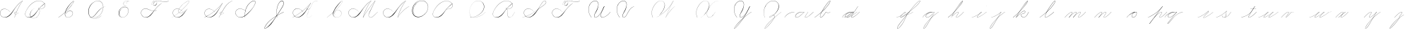 SplineFontDB: 3.0
FontName: Untitled1
FullName: Untitled1
FamilyName: Untitled1
Weight: Regular
Copyright: Copyright (c) 2018, Alireza Alipour
UComments: "2018-12-1: Created with FontForge (http://fontforge.org)"
Version: 001.000
ItalicAngle: 0
UnderlinePosition: -50
UnderlineWidth: 25
Ascent: 300
Descent: 200
InvalidEm: 0
LayerCount: 3
Layer: 0 0 "Back" 1
Layer: 1 0 "Fore" 0
Layer: 2 0 "With Intersection" 1
XUID: [1021 621 -37808773 11451075]
StyleMap: 0x0000
FSType: 0
OS2Version: 0
OS2_WeightWidthSlopeOnly: 0
OS2_UseTypoMetrics: 1
CreationTime: 1543651486
ModificationTime: 1550009582
OS2TypoAscent: 0
OS2TypoAOffset: 1
OS2TypoDescent: 0
OS2TypoDOffset: 1
OS2TypoLinegap: 45
OS2WinAscent: 0
OS2WinAOffset: 1
OS2WinDescent: 0
OS2WinDOffset: 1
HheadAscent: 0
HheadAOffset: 1
HheadDescent: 0
HheadDOffset: 1
OS2Vendor: 'PfEd'
Lookup: 1 0 0 "'aalt' Access All Alternates in Latin lookup 3" { "'aalt' Access All Alternates in Latin lookup 3-1"  } ['aalt' ('DFLT' <'dflt' > 'latn' <'dflt' > ) ]
Lookup: 1 0 0 "'aalt' Access All Alternates in Latin lookup 3. For character before a, d, e, g, o, and q" { "'aalt' Access All Alternates in Latin lookup 3. For character before a, d, e, g, o, and q-1"  } ['aalt' ('DFLT' <'dflt' > 'latn' <'dflt' > ) ]
Lookup: 2 0 0 "'ccmp' Glyph Composition/Decomposition in Latin lookup 0" { "'ccmp' Glyph Composition/Decomposition in Latin lookup 0-1"  } ['ccmp' ('DFLT' <'dflt' > 'latn' <'dflt' > ) ]
Lookup: 6 0 0 "'calt' Contextual Alternates in Latin lookup 1" { "'calt' Contextual Alternates in Latin lookup 1-1"  } ['calt' ('DFLT' <'dflt' > 'latn' <'dflt' > ) ]
Lookup: 6 0 0 "'calt' Contextual Alternates in Latin lookup 4. For general medial and fianl forms" { "'calt' Contextual Alternates in Latin lookup 4. For general medial and fianl forms-1"  } ['calt' ('DFLT' <'dflt' > 'latn' <'dflt' > ) ]
MarkAttachClasses: 1
DEI: 91125
ChainSub2: coverage "'calt' Contextual Alternates in Latin lookup 4. For general medial and fianl forms-1" 0 0 0 1
 2 0 0
  Coverage: 16 part6 uni0062.mf
  Coverage: 5 part0
 1
  SeqLookup: 1 "'aalt' Access All Alternates in Latin lookup 3"
EndFPST
ChainSub2: coverage "'calt' Contextual Alternates in Latin lookup 1-1" 0 0 0 1
 2 0 0
  Coverage: 5 part6
  Coverage: 5 part5
 2
  SeqLookup: 0 "'aalt' Access All Alternates in Latin lookup 3. For character before a, d, e, g, o, and q"
  SeqLookup: 1 "'aalt' Access All Alternates in Latin lookup 3"
EndFPST
Encoding: Custom
UnicodeInterp: none
NameList: AGL For New Fonts
DisplaySize: -128
AntiAlias: 1
FitToEm: 0
WinInfo: 42 14 6
BeginPrivate: 0
EndPrivate
Grid
-500 38.2857142857 m 0
 1000 38.2857142857 l 1024
  Named: "e"
-500 50 m 0
 1000 50 l 1024
  Spiro
    -500 50 {
    1000 50 o
    0 0 z
  EndSpiro
  Named: "Middle"
-500 0 m 0
 1000 0 l 1024
  Spiro
    -500 0 {
    1000 0 o
    0 0 z
  EndSpiro
  Named: "Base Line"
-332 -310 m 1
 366 582 l 1025
  Spiro
    -332 -310 {
    366 582 v
    0 0 z
  EndSpiro
750 -350 m 1
 1448 542 l 1025
  Spiro
    750 -350 {
    1448 542 v
    0 0 z
  EndSpiro
-84 -330 m 1
 614 562 l 1025
  Spiro
    -84 -330 {
    614 562 v
    0 0 z
  EndSpiro
196 -338 m 1
 894 554 l 1025
  Spiro
    196 -338 {
    894 554 v
    0 0 z
  EndSpiro
460 -332 m 1
 1158 560 l 1025
  Spiro
    460 -332 {
    1158 560 v
    0 0 z
  EndSpiro
-500 200 m 0
 1000 200 l 1024
  Spiro
    -500 200 {
    1000 200 o
    0 0 z
  EndSpiro
-500 100 m 0
 1000 100 l 1024
  Spiro
    -500 100 {
    1000 100 o
    0 0 z
  EndSpiro
-500 -100 m 0
 1000 -100 l 1024
  Spiro
    -500 -100 {
    1000 -100 o
    0 0 z
  EndSpiro
EndSplineSet
BeginChars: 115 103

StartChar: O
Encoding: 15 79 0
Width: 350
VWidth: 0
InSpiro: 1
Flags: W
HStem: 293.338 2.51905<188.587 220.746>
VStem: 31 7<87.3429 152.554> 311 3<161.694 200.866>
LayerCount: 3
Fore
SplineSet
270 287 m 1
 248.468575678 299.139536633 223.751103183 305.549572355 199.033414267 305.469337279 c 0
 174.315725352 305.389102204 149.710454215 298.816376804 128 287 c 0
 100.778100212 272.183901635 78.2669578795 249.380573916 62 223 c 0
 41.7360071455 190.137324305 30.0323316032 151.595964532 31 113 c 0
 31.4464265318 95.1940422531 34.8381670304 77.3435608692 42.1468140247 61.1005590824 c 0
 49.455461019 44.8575572956 60.825174139 30.3630680167 75.3116591928 20 c 0
 89.2831309606 10.0053524588 105.957971951 3.98085271027 123.030661665 2.07867796053 c 0
 140.103351378 0.176503210791 157.492862381 2.24506462047 174 7 c 0
 205.801482963 16.1605219485 234.555255564 34.6420583233 258 58 c 0
 274.840038117 74.7776888868 288.998287846 94.3412404423 298.958800186 115.925167845 c 0
 308.919312525 137.509095247 314.608441677 161.236424366 314 185 c 0
 313.518998062 203.786231089 309.02512713 222.546695188 300.23081166 239.154339716 c 0
 291.43649619 255.761984245 278.3017513 270.09466161 262.331838565 280 c 0
 246.514403946 289.810763838 228.050603197 295.201914811 209.449175375 295.857054502 c 0
 190.847747554 296.512194192 172.193696626 292.521154522 155.132734158 285.080328982 c 0
 121.010809224 270.198677903 93.4122962553 242.353618757 75 210 c 0
 56.1458138997 176.869903645 46.7741910902 137.428215341 54 100 c 0
 57.2235272077 83.3027869968 63.6897092286 67.2304791024 73 53 c 1
 73.9170403587 54 l 1
 65.121781168 68.0229792459 59.0330765442 83.7272934691 56 100 c 0
 49.0796245946 137.128386447 58.3519693585 176.157045975 77 209 c 0
 94.8067105697 240.361219199 121.340606802 267.461745665 154.249982769 282.212270552 c 0
 170.704670752 289.587532996 188.714065274 293.679994116 206.742772779 293.338002207 c 0
 224.771480283 292.996010298 242.742654675 288.135371366 258.289237668 279 c 0
 273.759272198 269.909609492 286.708435111 256.654157523 295.697615263 241.125094185 c 0
 304.686795415 225.596030848 309.745201488 207.899235979 311 190 c 0
 312.539230568 168.043446092 308.443715412 145.844939912 300.255131344 125.414409297 c 0
 292.066547276 104.983878682 279.845898682 86.2498856173 265 70 c 0
 242.178070144 45.0197844082 213.222325097 25.3234402545 181 15 c 0
 164.395394337 9.68018977541 146.808088173 7.03480125089 129.437116673 8.53901506671 c 0
 112.066145173 10.0432288825 94.9936156948 15.8881774675 80.7892376682 26 c 0
 67.1491844231 35.7100906136 56.3431520945 49.2100649277 49.2628231986 64.3826011355 c 0
 42.1824943026 79.5551373433 38.711133708 96.2718440615 38 113 c 0
 36.4139542279 150.308906473 47.3436616618 187.651722099 66 220 c 0
 81.4868723293 246.852731809 103.146710971 270.514093876 130 286 c 0
 151.064728396 298.14772634 175.230310789 305.026549167 199.546539049 305.131814881 c 0
 223.862767308 305.237080595 248.183144715 298.567759294 269 286 c 1
 270 287 l 1
  Spiro
    270 287 v
    128 287 o
    62 223 o
    31 113 o
    75.3117 20 o
    174 7 o
    258 58 o
    314 185 o
    262.332 280 o
    75 210 o
    54 100 o
    73 53 v
    73.917 54 v
    56 100 o
    77 209 o
    258.289 279 o
    311 190 o
    265 70 o
    181 15 o
    80.7892 26 o
    38 113 o
    66 220 o
    130 286 o
    269 286 v
    0 0 z
  EndSpiro
EndSplineSet
Validated: 41
EndChar

StartChar: A
Encoding: 1 65 1
Width: 402
VWidth: 0
InSpiro: 1
Flags: HW
HStem: 0 21G<256 265.229> 2 4<68.518 102.058> 78 20G<323.035 327> 104.206 1.79688<272.586 286.691> 280 20G<383.245 402>
VStem: 0.160093 3.13574<70.0745 99.9732> 256 2<0 2.49545>
LayerCount: 3
Fore
SplineSet
400 300 m 1xbe
 402 300 l 1
 368.798828125 254.4609375 339.807617188 205.853515625 315.517578125 155 c 0
 291.733398438 105.204101562 272.45703125 53.2568359375 258 0 c 1
 256 0 l 1
 270.145507812 53.283203125 289.254882812 105.247070312 313 155 c 0
 337.314453125 205.946289062 366.489257812 254.571289062 400 300 c 1xbe
  Spiro
    400 300 v
    402 300 v
    315.518 155 o
    258 0 v
    256 0 v
    313 155 o
    0 0 z
  EndSpiro
402 300 m 1
 375.756835938 282.8671875 351.290039062 263.03125 329 241 c 0
 304.5625 216.84765625 282.889648438 190.016601562 263 162 c 0
 231.805664062 118.059570312 205.912109375 69.072265625 165 34 c 0
 144.448242188 16.3818359375 119.041015625 3.2431640625 92 2 c 0
 75.2197265625 1.228515625 58.208984375 5.0849609375 43.5625 13.310546875 c 0
 28.916015625 21.5361328125 16.677734375 34.0595703125 9 49 c 0
 3.7099609375 59.294921875 0.5859375 70.7275390625 0.16015625 82.294921875 c 0
 -0.2666015625 93.861328125 2.044921875 105.5390625 7 116 c 0
 16.2314453125 135.489257812 34.7646484375 149.955078125 55.5673828125 155.640625 c 0
 76.369140625 161.326171875 98.9111328125 158.840820312 119 151 c 0
 142.989257812 141.63671875 163.921875 124.876953125 179 104 c 1
 178 103 l 1
 159.307617188 128.711914062 131.201171875 147.915039062 100 154 c 0
 82.0771484375 157.495117188 63.0400390625 156.438476562 46.2158203125 149.338867188 c 0
 29.392578125 142.240234375 15.1572265625 128.799804688 8 112 c 0
 2.9638671875 100.177734375 1.419921875 86.9375 3.2958984375 74.224609375 c 0
 5.1728515625 61.51171875 10.376953125 49.345703125 18 39 c 0
 31.7880859375 20.287109375 53.82421875 7.78515625 77 6 c 0x7e
 92.1796875 4.8310546875 107.53515625 8.111328125 121.404296875 14.3916015625 c 0
 135.272460938 20.6708984375 147.713867188 29.7822265625 159 40 c 0
 198.91796875 76.1416015625 228.387695312 122.150390625 261 165 c 0
 281.64453125 192.125 302.817382812 218.9765625 327 243 c 0
 348.95703125 264.813476562 373.419921875 284.143554688 400 300 c 1
 402 300 l 1
  Spiro
    402 300 v
    329 241 o
    263 162 o
    165 34 o
    91.9999 2 o
    8.99949 49 o
    6.99949 116 o
    119 151 o
    179 104 v
    178 103 v
    99.9999 154 o
    7.99949 112 o
    17.9995 39 o
    76.9995 6 o
    159 40 o
    261 165 o
    327 243 o
    400 300 v
    0 0 z
  EndSpiro
291 104 m 1
 290 102 l 1
 285.447265625 104.279296875 280.16015625 105.073242188 275.143554688 104.206054688 c 0
 270.125976562 103.33984375 265.380859375 100.807617188 262 97 c 0
 258.623046875 93.1962890625 256.6875 88.0771484375 257 83 c 0
 257.208007812 79.6171875 258.392578125 76.3056640625 260.33984375 73.53125 c 0
 262.287109375 70.7568359375 264.97265625 68.5244140625 268 67 c 0
 271.569335938 65.2021484375 275.592773438 64.37890625 279.588867188 64.39453125 c 0
 283.584960938 64.41015625 287.557617188 65.248046875 291.30078125 66.646484375 c 0
 298.7890625 69.44140625 305.336914062 74.3603515625 311 80 c 0
 316.399414062 85.376953125 321.0703125 91.4716796875 325 98 c 1
 327 98 l 1
 323.083984375 91.462890625 318.401367188 85.375 313 80 c 0
 307.204101562 74.232421875 300.5234375 69.220703125 292.942382812 66.158203125 c 0
 285.360351562 63.095703125 276.653320312 62.12109375 269 65 c 0
 265.232421875 66.4169921875 261.79296875 68.7734375 259.278320312 71.916015625 c 0
 256.762695312 75.05859375 255.21875 78.98046875 255 83 c 0
 254.810546875 86.4912109375 255.610351562 90.0185546875 257.209960938 93.1279296875 c 0
 258.809570312 96.236328125 261.186523438 98.9248046875 264 101 c 0
 267.805664062 103.807617188 272.397460938 105.505859375 277.100585938 106.002929688 c 0
 281.803710938 106.500976562 286.625976562 105.798828125 291 104 c 1
  Spiro
    291 104 v
    290 102 v
    262 97 o
    257 83 o
    268 67 o
    311 80 o
    325 98 v
    327 98 v
    313 80 o
    269 65 o
    255 83 o
    264 101 o
    0 0 z
  EndSpiro
EndSplineSet
Validated: 37
EndChar

StartChar: N
Encoding: 14 78 2
Width: 500
VWidth: 0
InSpiro: 1
Flags: HW
LayerCount: 3
Fore
SplineSet
273 0 m 1
 305.213867188 55.521484375 347.42578125 105.22265625 397 146 c 0
 421.666992188 166.290039062 448.138671875 184.383789062 476 200 c 1
 479 200 l 1
 450.817382812 184.012695312 424.018554688 165.588867188 399 145 c 0
 349.485351562 104.252929688 307.006835938 54.9775390625 274 0 c 1
 273 0 l 1
  Spiro
    397 146 o
    476 200 v
    479 200 v
    399 145 o
    274 0 v
    273 0 v
    0 0 z
  EndSpiro
417 300 m 1
 419 300 l 1
 385.798631333 254.461183436 356.80785799 205.853853781 332.51793722 155 c 0
 308.733501087 105.204438754 289.456646783 53.2569496477 275 0 c 1
 273 0 l 1
 287.145501024 53.2830387373 306.254881381 105.247143217 330 155 c 0
 354.314633317 205.946153968 383.489691589 254.571251089 417 300 c 1
  Spiro
    417 300 v
    419 300 v
    332.518 155 o
    275 0 v
    273 0 v
    330 155 o
    0 0 z
  EndSpiro
419 300 m 1
 392.757171334 282.867345702 368.29022175 263.030885458 346 241 c 0
 321.562978307 216.847291611 299.889686639 190.016454401 280 162 c 0
 248.805249813 118.059323004 222.912114879 69.072701496 182 34 c 0
 161.448502715 16.3818315989 136.041054096 3.24309768343 109 2 c 0
 92.2197145738 1.22859760324 75.2088236449 5.08489448105 60.5625457824 13.3104391693 c 0
 45.91626792 21.5359838576 33.6774809001 34.0591389916 26 49 c 0
 20.7097228369 59.2952122992 17.586201513 70.72758979 17.1598830961 82.2946413312 c 0
 16.7335646792 93.8616928724 19.0449515324 105.539315346 24 116 c 0
 33.2316358113 135.489058825 51.7650695914 149.954704082 72.5669772304 155.640401243 c 0
 93.3688848694 161.326098404 115.911016021 158.840869616 136 151 c 0
 159.989554409 141.636710724 180.92226596 124.876586 196 104 c 1
 195 103 l 1
 176.307307305 128.712002097 148.200893473 147.914931512 117 154 c 0
 99.0772630372 157.495447398 80.0399838155 156.438309895 63.2160394216 149.339186866 c 0
 46.3920950276 142.240063837 32.156774556 128.799500907 25 112 c 0
 19.9635283202 100.177605723 18.4201890293 86.937711641 20.2963116056 74.2249142504 c 0
 22.1724341819 61.5121168598 27.3773571391 49.3455482809 35 39 c 0
 48.7879882546 20.2867661796 70.8244341717 7.785185891 94 6 c 0
 109.1794986 4.83074152605 124.535054485 8.11148977023 138.40399456 14.3913659086 c 0
 152.272934636 20.671242047 164.714025584 29.7818238115 176 40 c 0
 215.917895302 76.1411493813 245.387894308 122.150593863 278 165 c 0
 298.644140545 192.124564447 319.817713121 218.976271385 344 243 c 0
 365.957274366 264.81330505 390.419436394 284.143902967 417 300 c 1
 419 300 l 1
  Spiro
    419 300 v
    346 241 o
    280 162 o
    182 34 o
    109 2 o
    26 49 o
    24 116 o
    136 151 o
    196 104 v
    195 103 v
    117 154 o
    25 112 o
    35 39 o
    94 6 o
    176 40 o
    278 165 o
    344 243 o
    417 300 v
    0 0 z
  EndSpiro
EndSplineSet
Validated: 37
EndChar

StartChar: M
Encoding: 13 77 3
Width: 618
VWidth: 0
InSpiro: 1
Flags: HW
LayerCount: 3
Fore
SplineSet
491 300 m 1
 413 137 l 2
 402.482988268 115.02214215 389.772102437 94.0350041997 381.051726876 71.2844257128 c 0
 376.691539096 59.9091364709 373.758224367 47.672872546 375.175738094 35.5733230647 c 0
 375.884494958 29.5235483241 377.713352923 23.5660150115 380.869027127 18.3560408252 c 0
 384.024701331 13.1460666389 388.54274588 8.70564006825 394 6 c 0
 401.458867832 2.301984253 410.295571159 2.01835222897 418.38701493 3.97757847893 c 0
 426.478458702 5.93680472889 433.934524792 9.99182478388 440.729393405 14.8022083806 c 0
 454.319130629 24.4229755739 465.900948737 36.5608969872 478 48 c 2
 533 100 l 1
 535 100 l 1
 480 47 l 2
 467.732828584 35.1789075448 455.914139913 22.711748971 441.938715497 12.9696119475 c 0
 434.951003289 8.09854343572 427.284018953 4.02918940257 418.9963844 2.06181961744 c 0
 410.708749848 0.094449832322 401.702597616 0.363322902809 394 4 c 0
 388.274986129 6.70298772761 383.463512785 11.1815381864 380.014047137 16.4903151856 c 0
 376.56458149 21.7990921847 374.444273635 27.9158259768 373.477974564 34.1726776283 c 0
 371.545376423 46.6863809313 374.116776438 59.5182853434 378.316065523 71.4637312168 c 0
 386.714643693 95.3546229617 399.902915697 117.236750152 411 140 c 2
 489 300 l 1
 491 300 l 1
  Spiro
    491 300 v
    413 137 ]
    394 6 c
    478 48 [
    533 100 v
    535 100 v
    480 47 ]
    394 4 c
    411 140 [
    489 300 v
    0 0 z
  EndSpiro
273 0 m 1
 301.544921875 50.173828125 332.595703125 98.921875 366 146 c 0
 404.037109375 199.609375 445.125976562 251.052734375 489 300 c 1
 491 300 l 1
 447.564453125 251.291992188 406.815429688 200.188476562 369 147 c 0
 335.28515625 99.578125 303.901367188 50.5 275 0 c 1
 273 0 l 1
  Spiro
    366 146 o
    489 300 v
    491 300 v
    369 147 o
    275 0 v
    273 0 v
    0 0 z
  EndSpiro
417 300 m 1
 419 300 l 1
 385.798631333 254.461183436 356.80785799 205.853853781 332.51793722 155 c 0
 308.733501087 105.204438754 289.456646783 53.2569496477 275 0 c 1
 273 0 l 1
 287.145501024 53.2830387373 306.254881381 105.247143217 330 155 c 0
 354.314633317 205.946153968 383.489691589 254.571251089 417 300 c 1
  Spiro
    417 300 v
    419 300 v
    332.518 155 o
    275 0 v
    273 0 v
    330 155 o
    0 0 z
  EndSpiro
419 300 m 1
 392.757171334 282.867345702 368.29022175 263.030885458 346 241 c 0
 321.562978307 216.847291611 299.889686639 190.016454401 280 162 c 0
 248.805249813 118.059323004 222.912114879 69.072701496 182 34 c 0
 161.448502715 16.3818315989 136.041054096 3.24309768343 109 2 c 0
 92.2197145738 1.22859760324 75.2088236449 5.08489448105 60.5625457824 13.3104391693 c 0
 45.91626792 21.5359838576 33.6774809001 34.0591389916 26 49 c 0
 20.7097228369 59.2952122992 17.586201513 70.72758979 17.1598830961 82.2946413312 c 0
 16.7335646792 93.8616928724 19.0449515324 105.539315346 24 116 c 0
 33.2316358113 135.489058825 51.7650695914 149.954704082 72.5669772304 155.640401243 c 0
 93.3688848694 161.326098404 115.911016021 158.840869616 136 151 c 0
 159.989554409 141.636710724 180.92226596 124.876586 196 104 c 1
 195 103 l 1
 176.307307305 128.712002097 148.200893473 147.914931512 117 154 c 0
 99.0772630372 157.495447398 80.0399838155 156.438309895 63.2160394216 149.339186866 c 0
 46.3920950276 142.240063837 32.156774556 128.799500907 25 112 c 0
 19.9635283202 100.177605723 18.4201890293 86.937711641 20.2963116056 74.2249142504 c 0
 22.1724341819 61.5121168598 27.3773571391 49.3455482809 35 39 c 0
 48.7879882546 20.2867661796 70.8244341717 7.785185891 94 6 c 0
 109.1794986 4.83074152605 124.535054485 8.11148977023 138.40399456 14.3913659086 c 0
 152.272934636 20.671242047 164.714025584 29.7818238115 176 40 c 0
 215.917895302 76.1411493813 245.387894308 122.150593863 278 165 c 0
 298.644140545 192.124564447 319.817713121 218.976271385 344 243 c 0
 365.957274366 264.81330505 390.419436394 284.143902967 417 300 c 1
 419 300 l 1
  Spiro
    419 300 v
    346 241 o
    280 162 o
    182 34 o
    109 2 o
    26 49 o
    24 116 o
    136 151 o
    196 104 v
    195 103 v
    117 154 o
    25 112 o
    35 39 o
    94 6 o
    176 40 o
    278 165 o
    344 243 o
    417 300 v
    0 0 z
  EndSpiro
EndSplineSet
Validated: 37
EndChar

StartChar: T
Encoding: 20 84 4
Width: 565
VWidth: 0
InSpiro: 1
Flags: HW
LayerCount: 3
Fore
SplineSet
523 300 m 1
 526 300 l 1
 514.134154426 290.799596732 500.307600343 284.163066985 485.735545844 280.543545035 c 0
 471.163491345 276.924023084 455.925932699 276.368361398 441 278 c 0
 413.555251789 281.000141533 387.325134011 291.056384288 360 295 c 0
 342.749763271 297.489587226 325.026841119 297.722283343 308 294 c 0
 294.903354694 291.13690729 282.227289095 285.667293459 272 277 c 0
 264.520734695 270.661566946 258.268681257 262.825729625 254 254 c 0
 251.13196644 248.070185325 249.170592291 241.558649896 249.420316323 234.976404345 c 0
 249.545178338 231.685281569 250.246975782 228.396570189 251.667232449 225.425046903 c 0
 253.087489117 222.453523616 255.246240005 219.806622687 258 218 c 0
 260.517662689 216.348270532 263.481984732 215.429056425 266.481993118 215.170627831 c 0
 269.482001503 214.912199237 272.519378785 215.298872458 275.414263062 216.127413755 c 0
 281.204031614 217.784496348 286.398820941 221.114579318 291 225 c 0
 296.072163332 229.283138748 300.541196214 234.284413388 304.22235956 239.809008832 c 0
 307.903522907 245.333604276 310.754800259 251.479141467 312 258 c 0
 313.532399921 266.024867633 312.440130176 274.610760876 308.470918441 281.751636751 c 0
 304.501706706 288.892512625 297.743637589 294.395613904 290 297 c 0
 281.542462698 299.844489079 272.124478543 299.270082956 263.759846502 296.162996512 c 0
 255.395214462 293.055910068 248.037840756 287.570048276 242 281 c 0
 228.320442786 266.114653578 220.802605861 246.13589918 219 226 c 1
 218 227 l 1
 220.239601411 245.337901384 226.672621885 263.405996207 238 278 c 0
 244.093852722 285.85121754 251.796722668 292.634855522 260.920929688 296.575097154 c 0
 270.045136708 300.515338786 280.640007538 301.341735921 290 298 c 0
 298.379729029 295.00824102 305.502663659 288.742564999 309.704092673 280.899193617 c 0
 313.905521688 273.055822235 315.225100611 263.813036304 314 255 c 0
 312.239227299 242.333486255 305.595974745 230.453292828 296 222 c 0
 290.198062079 216.888952762 283.138927445 213.002644 275.495404708 211.835661708 c 0
 271.67364334 211.252170562 267.72642653 211.372144939 263.992221915 212.373163306 c 0
 260.2580173 213.374181672 256.741841788 215.274449508 254 218 c 0
 249.847983785 222.127346037 247.658711568 227.960597671 247.214366726 233.798129822 c 0
 246.770021884 239.635661973 247.943979611 245.518485235 250 251 c 0
 254.48157642 262.948241102 262.847706675 273.268510306 273 281 c 0
 281.592319071 287.543489655 291.588453 292.128607838 302 295 c 0
 325.02566003 301.350228235 349.582577124 299.704330377 373 295 c 0
 394.741068885 290.632432683 415.986333214 283.673610886 438 281 c 0
 452.744880887 279.209200019 467.800293167 279.420922498 482.326645335 282.519885168 c 0
 496.852997502 285.618847839 510.777554359 291.560195531 523 300 c 1
  Spiro
    523 300 v
    526 300 v
    441 278 o
    360 295 o
    308 294 o
    272 277 o
    254 254 o
    258 218 c
    291 225 o
    312 258 o
    290 297 o
    242 281 o
    219 226 v
    218 227 v
    238 278 o
    290 298 o
    314 255 o
    296 222 o
    254 218 c
    250 251 o
    273 281 o
    302 295 o
    373 295 o
    438 281 o
    0 0 z
  EndSpiro
403 257 m 1
 376.892606006 239.674248977 352.405082427 219.904108088 330 198 c 0
 305.426122437 173.975590715 283.756327094 147.120014931 264 119 c 0
 243.206696022 89.404012065 224.121093634 57.9317837254 197 34 c 0
 176.678407558 16.0681288945 151.080556393 3.07823290507 124 2 c 0
 107.231233841 1.33233884902 90.2620959594 5.226940775 75.620689794 13.4285574092 c 0
 60.9792836286 21.6301740434 48.7058130857 34.0916890761 41 49 c 0
 35.6834375241 59.2858667288 32.5462271194 70.7218052047 32.1225850381 82.2926918738 c 0
 31.6989429568 93.8635785429 34.0275879221 105.54342269 39 116 c 0
 48.257440976 135.467643821 66.792997111 149.904903533 87.5857959884 155.592511483 c 0
 108.378594866 161.280119433 130.912337328 158.821456241 151 151 c 0
 174.999270174 141.655496135 195.940835371 124.892732756 211 104 c 1
 210 103 l 1
 191.298075756 128.703505487 163.19759703 147.905567763 132 154 c 0
 114.076323848 157.501379598 95.0357805201 156.450592768 78.2095697072 149.351546665 c 0
 61.3833588943 142.252500562 47.149257481 128.804938065 40 112 c 0
 34.9700076771 100.176575025 33.4334932078 86.9382445633 35.3104201653 74.2271727714 c 0
 37.1873471228 61.5161009795 42.3862229085 49.3501014151 50 39 c 0
 63.776295691 20.272625162 85.8170331246 7.74669348907 109 6 c 0
 124.173954907 4.85673613814 139.511696734 8.17989510309 153.367040743 14.471588211 c 0
 167.222384752 20.7632813189 179.662618015 29.8501364787 191 40 c 0
 217.972730833 64.1475092851 239.783219914 93.4159993027 262 122 c 0
 282.916018139 148.910446732 303.889664604 175.909676523 328 200 c 0
 349.897504362 221.879329123 374.360242792 241.235195021 401 257 c 1
 403 257 l 1
  Spiro
    403 257 v
    330 198 o
    264 119 o
    197 34 o
    124 2 o
    41 49 o
    39 116 o
    151 151 o
    211 104 v
    210 103 v
    132 154 o
    40 112 o
    50 39 o
    109 6 o
    191 40 o
    262 122 o
    328 200 o
    401 257 v
    0 0 z
  EndSpiro
EndSplineSet
Validated: 37
EndChar

StartChar: F
Encoding: 6 70 5
Width: 565
VWidth: 0
InSpiro: 1
Flags: HW
LayerCount: 3
Fore
SplineSet
298 122 m 0
 297.182317394 119.713383154 296.513765177 117.373450397 296 115 c 2
 292 115 l 1
 302 134 l 1
 304 134 l 2
 301.52875383 130.259735526 299.509463877 126.221155621 298 122 c 0
  Spiro
    298 122 o
    296 115 v
    292 115 v
    302 134 v
    304 134 v
    0 0 z
  EndSpiro
523 300 m 1
 526 300 l 1
 514.134154426 290.799596732 500.307600343 284.163066985 485.735545844 280.543545035 c 0
 471.163491345 276.924023084 455.925932699 276.368361398 441 278 c 0
 413.555251789 281.000141533 387.325134011 291.056384288 360 295 c 0
 342.749763271 297.489587226 325.026841119 297.722283343 308 294 c 0
 294.903354694 291.13690729 282.227289095 285.667293459 272 277 c 0
 264.520734695 270.661566946 258.268681257 262.825729625 254 254 c 0
 251.13196644 248.070185325 249.170592291 241.558649896 249.420316323 234.976404345 c 0
 249.545178338 231.685281569 250.246975782 228.396570189 251.667232449 225.425046903 c 0
 253.087489117 222.453523616 255.246240005 219.806622687 258 218 c 0
 260.517662689 216.348270532 263.481984732 215.429056425 266.481993118 215.170627831 c 0
 269.482001503 214.912199237 272.519378785 215.298872458 275.414263062 216.127413755 c 0
 281.204031614 217.784496348 286.398820941 221.114579318 291 225 c 0
 296.072163332 229.283138748 300.541196214 234.284413388 304.22235956 239.809008832 c 0
 307.903522907 245.333604276 310.754800259 251.479141467 312 258 c 0
 313.532399921 266.024867633 312.440130176 274.610760876 308.470918441 281.751636751 c 0
 304.501706706 288.892512625 297.743637589 294.395613904 290 297 c 0
 281.542462698 299.844489079 272.124478543 299.270082956 263.759846502 296.162996512 c 0
 255.395214462 293.055910068 248.037840756 287.570048276 242 281 c 0
 228.320442786 266.114653578 220.802605861 246.13589918 219 226 c 1
 218 227 l 1
 220.239601411 245.337901384 226.672621885 263.405996207 238 278 c 0
 244.093852722 285.85121754 251.796722668 292.634855522 260.920929688 296.575097154 c 0
 270.045136708 300.515338786 280.640007538 301.341735921 290 298 c 0
 298.379729029 295.00824102 305.502663659 288.742564999 309.704092673 280.899193617 c 0
 313.905521688 273.055822235 315.225100611 263.813036304 314 255 c 0
 312.239227299 242.333486255 305.595974745 230.453292828 296 222 c 0
 290.198062079 216.888952762 283.138927445 213.002644 275.495404708 211.835661708 c 0
 271.67364334 211.252170562 267.72642653 211.372144939 263.992221915 212.373163306 c 0
 260.2580173 213.374181672 256.741841788 215.274449508 254 218 c 0
 249.847983785 222.127346037 247.658711568 227.960597671 247.214366726 233.798129822 c 0
 246.770021884 239.635661973 247.943979611 245.518485235 250 251 c 0
 254.48157642 262.948241102 262.847706675 273.268510306 273 281 c 0
 281.592319071 287.543489655 291.588453 292.128607838 302 295 c 0
 325.02566003 301.350228235 349.582577124 299.704330377 373 295 c 0
 394.741068885 290.632432683 415.986333214 283.673610886 438 281 c 0
 452.744880887 279.209200019 467.800293167 279.420922498 482.326645335 282.519885168 c 0
 496.852997502 285.618847839 510.777554359 291.560195531 523 300 c 1
  Spiro
    523 300 v
    526 300 v
    441 278 o
    360 295 o
    308 294 o
    272 277 o
    254 254 o
    258 218 c
    291 225 o
    312 258 o
    290 297 o
    242 281 o
    219 226 v
    218 227 v
    238 278 o
    290 298 o
    314 255 o
    296 222 o
    254 218 c
    250 251 o
    273 281 o
    302 295 o
    373 295 o
    438 281 o
    0 0 z
  EndSpiro
403 257 m 1
 376.904363638 239.657601039 352.415410753 219.892701972 330 198 c 0
 305.41373306 173.987064406 283.73187763 147.138205399 264 119 c 0
 243.231521754 89.383573338 224.166707878 57.8837266763 197 34 c 0
 176.652789269 16.1116632199 151.066865684 3.17743761425 124 2 c 0
 107.210445278 1.2696364076 90.190405629 5.07488314308 75.5170211417 13.2672189777 c 0
 60.8436366544 21.4595548123 48.5907148899 34.0065472222 41 49 c 0
 30.5623492013 69.6168228728 29.446281382 94.9589829112 39 116 c 0
 47.834381548 135.456756113 65.5587415314 150.469345615 85.987558693 156.73632935 c 0
 106.416375855 163.003313085 128.698846488 160.668944581 149 154 c 0
 177.826734276 144.530395565 204.129372781 127.329131893 234 122 c 0
 257.503325263 117.806839966 282.603208842 121.591946165 303 134 c 1
 303 132 l 1
 284.781790692 121.271846335 263.044003334 116.963739921 242 119 c 0
 222.731203693 120.864487477 204.341550154 127.790784555 186.546369711 135.41275134 c 0
 168.751189268 143.034718124 150.991723905 151.248034144 132 155 c 0
 113.926992497 158.570466136 94.6697106302 157.779760364 77.78317789 150.41587276 c 0
 60.8966451498 143.051985155 46.9166306075 129.074602475 40 112 c 0
 35.1866276263 100.117564099 33.7280368646 86.9339838915 35.563889881 74.245781487 c 0
 37.3997428973 61.5575790825 42.4697526736 49.3757511419 50 39 c 0
 63.6662989758 20.1695272337 85.792937103 7.6693304022 109 6 c 0
 124.171276697 4.9086997548 139.48979575 8.25744718612 153.342175592 14.5399741902 c 0
 167.194555433 20.8225011942 179.648907173 29.8752153373 191 40 c 0
 218.018157394 64.099267777 239.806462639 93.3957619269 262 122 c 0
 282.893448291 148.928612566 303.878057484 175.920584611 328 200 c 0
 349.907197227 221.868574708 374.37063239 241.219105513 401 257 c 1
 403 257 l 1
  Spiro
    403 257 v
    330 198 o
    264 119 o
    197 34 o
    124 2 o
    41 49 o
    39 116 o
    149 154 o
    234 122 o
    303 134 v
    303 132 v
    242 119 o
    132 155 o
    40 112 o
    50 39 o
    109 6 o
    191 40 o
    262 122 o
    328 200 o
    401 257 v
    0 0 z
  EndSpiro
EndSplineSet
Validated: 37
EndChar

StartChar: K
Encoding: 11 75 6
Width: 500
VWidth: 0
InSpiro: 1
Flags: HW
LayerCount: 3
Fore
SplineSet
352 258 m 1
 308.714299072 206.487319019 260.412443646 159.191752248 208 117 c 0
 152.517733433 72.3370558152 92.4305705926 33.3978888348 29 1 c 1
 29 3 l 1
 91.636611214 35.3053346534 151.030224376 73.8944053518 206 118 c 0
 258.294768924 159.959274059 306.584569924 206.907691698 350 258 c 1
 352 258 l 1
  Spiro
    352 258 v
    208 117 o
    29 1 v
    29 3 v
    206 118 o
    350 258 v
    0 0 z
  EndSpiro
468 300 m 2
 468 299 l 2
 465.001575772 299.119113694 461.998416618 299.119305093 459 299 c 0
 438.088256547 298.167935011 417.181550288 291.272180554 401 278 c 0
 386.988920448 266.508049337 377.159060947 250.647015547 370 234 c 0
 364.272159285 220.681011078 359.923089846 206.802738715 354.205342273 193.479413761 c 0
 348.4875947 180.156088806 341.186626716 167.316795108 331 157 c 0
 323.859267146 149.768020285 315.44984548 143.585983571 305.895659923 140.120563737 c 0
 301.118567142 138.387853821 295.9941934 137.383656368 290.940937236 137.919847779 c 0
 288.414309154 138.187943484 285.916341461 138.854181866 283.659130299 140.020681991 c 0
 281.401919137 141.187182115 279.38521149 142.869996737 278 145 c 0
 277.046337529 146.466421689 276.40043644 148.142298057 276.201622856 149.880209975 c 0
 276.002809273 151.618121894 276.260893685 153.414570553 277 155 c 0
 277.70310375 156.508201684 278.841721365 157.813573144 280.252757073 158.695619307 c 0
 281.663792781 159.577665471 283.336201323 160.028304826 285 160 c 0
 287.504443649 159.957393979 289.919680962 158.830054142 291.777732556 157.15026322 c 0
 293.635784149 155.470472298 294.979157764 153.287342212 296 151 c 0
 299.366757793 143.456300348 300.511367302 135.125665214 302 127 c 0
 304.456828416 113.589462113 305.304642233 99.6869903024 302.226085193 86.4053857745 c 0
 299.147528152 73.1237812467 291.988760743 61.2479907353 286 49 c 0
 283.231973648 43.3389354533 280.844106834 37.3880269197 280.139301796 31.1260087507 c 0
 279.434496758 24.8639905817 280.59552723 18.3027527615 284 13 c 0
 286.168525424 9.62233921159 289.181214345 6.80484374921 292.65074929 4.78657167248 c 0
 296.120284236 2.76829959574 300.02232124 1.53774213014 304 1 c 0
 311.622179674 -0.0304419692406 319.429598263 1.40877243388 326.626788653 4.12168307216 c 0
 333.823979043 6.83459371043 340.500726675 10.8110273633 346.664988219 15.4111701067 c 0
 358.993511306 24.6114555936 369.435978926 36.2212959339 378 49 c 1
 378 49 l 1
 369.781040871 36.5021096945 359.773370761 25.1062356723 347.979240794 15.9058525506 c 0
 342.082175811 11.3056609897 335.70467457 7.27200847183 328.819003267 4.35230497457 c 0
 321.933331963 1.43260147731 314.469855037 -0.372026254777 307 0 c 0
 302.519985504 0.223121199279 298.055533715 1.2578156195 294.04607883 3.26893085233 c 0
 290.036623945 5.28004608517 286.515961794 8.28647752055 284 12 c 0
 280.372502539 17.3541327205 278.991134966 24.0458112394 279.520566148 30.4913661139 c 0
 280.04999733 36.9369209884 282.310538575 43.1184804463 285 49 c 0
 291.083864863 62.304660116 298.617995852 75.1591489341 301.579523382 89.4859331916 c 0
 304.541050913 103.812717449 303.134061108 118.709966639 300 133 c 0
 298.664182729 139.090778934 297.532779682 145.302015893 295 151 c 0
 294.078666784 153.072719573 292.873932524 155.060177997 291.182162173 156.57111625 c 0
 289.490391823 158.082054503 287.267468193 159.060077585 285 159 c 0
 283.480031604 158.959727757 281.974565972 158.456386382 280.740822588 157.567677746 c 0
 279.507079204 156.67896911 278.553098701 155.416335978 278 154 c 0
 277.266360721 152.121348497 277.241601628 149.995762476 277.814005542 148.061877314 c 0
 278.386409456 146.127992152 279.5347742 144.385882901 281 143 c 0
 282.775932527 141.320235337 285.002606176 140.154173346 287.348224668 139.465973119 c 0
 289.693843161 138.777772891 292.162646734 138.555062992 294.60448673 138.668918602 c 0
 299.488166722 138.896629822 304.241013057 140.419778175 308.667753705 142.494904652 c 0
 317.521235003 146.645157605 325.30135294 152.877019007 332 160 c 0
 341.513661257 170.116315689 348.460524189 182.399655393 353.908604112 195.173379156 c 0
 359.356684036 207.94710292 363.530498585 221.235433892 369 234 c 0
 376.324713911 251.094208017 386.536610183 267.30924568 401 279 c 0
 417.26850365 292.149827373 438.098730129 299.152008979 459 300 c 0
 461.998354219 300.121647032 465.001639582 300.121494153 468 300 c 2
  Spiro
    468 300 v
    468 299 v
    459 299 o
    401 278 o
    370 234 o
    331 157 o
    278 145 o
    277 155 o
    285 160 o
    296 151 o
    302 127 o
    286 49 o
    284 13 o
    304 1 o
    378 49 v
    378 49 v
    307 0 o
    284 12 o
    285 49 o
    300 133 o
    295 151 o
    285 159 o
    278 154 o
    281 143 o
    332 160 o
    369 234 o
    401 279 o
    459 300 o
    0 0 z
  EndSpiro
352 258 m 1
 295 162 l 2
 267.429481499 115.565442525 238.645192676 68.3799293972 197 34 c 0
 176.155298495 16.7917865184 150.991075944 3.45121033552 124 2 c 0
 107.205843058 1.09704028911 90.1417602593 4.90492784159 75.4891740757 13.1608809526 c 0
 60.836587892 21.4168340637 48.641751279 34.0179213381 41 49 c 0
 35.7428571502 59.3069211281 32.6365340414 70.7348378704 32.2068423399 82.2970841542 c 0
 31.7771506383 93.8593304379 34.0668201845 105.534155027 39 116 c 0
 48.1990718279 135.516024805 66.7298101832 150.01750545 87.5432263202 155.700801622 c 0
 108.356642457 161.384097794 130.909345585 158.865351349 151 151 c 0
 174.977302897 141.613052825 195.898894204 124.856232526 211 104 c 1
 210 103 l 1
 191.254567733 128.663396865 163.182026325 147.861400503 132 154 c 0
 114.071892848 157.529388 95.0159382181 156.508600433 78.1790094293 149.409907971 c 0
 61.3420806405 142.311215509 47.1137500775 128.830572348 40 112 c 0
 35.0005625769 100.171724853 33.4962055213 86.9407696628 35.3769250977 74.2378030256 c 0
 37.257644674 61.5348363883 42.4280452341 49.3714978925 50 39 c 0
 63.7210899915 20.2058761141 85.7828446655 7.56559936422 109 6 c 0
 124.148994202 4.97845987807 139.403478383 8.49881317417 153.197667741 14.8435676621 c 0
 166.991857099 21.1883221499 179.435495069 30.1614129439 191 40 c 0
 232.136158105 74.9968870352 264.776977139 118.951910068 293 165 c 2
 350 258 l 1
 352 258 l 1
  Spiro
    352 258 v
    295 162 ]
    197 34 o
    124 2 o
    41 49 o
    39 116 o
    151 151 o
    211 104 v
    210 103 v
    132 154 o
    40 112 o
    50 39 o
    109 6 o
    191 40 o
    293 165 [
    350 258 v
    0 0 z
  EndSpiro
EndSplineSet
Validated: 37
EndChar

StartChar: H
Encoding: 8 72 7
Width: 566
VWidth: 0
InSpiro: 1
Flags: HW
LayerCount: 3
Fore
SplineSet
341 104 m 1
 340 102 l 1
 335.447265625 104.279296875 330.16015625 105.073242188 325.143554688 104.206054688 c 0
 320.125976562 103.33984375 315.380859375 100.807617188 312 97 c 0
 308.623046875 93.1962890625 306.6875 88.0771484375 307 83 c 0
 307.208007812 79.6171875 308.392578125 76.3056640625 310.33984375 73.53125 c 0
 312.287109375 70.7568359375 314.97265625 68.5244140625 318 67 c 0
 321.569335938 65.2021484375 325.592773438 64.37890625 329.588867188 64.39453125 c 0
 333.584960938 64.41015625 337.557617188 65.248046875 341.30078125 66.646484375 c 0
 348.7890625 69.44140625 355.336914062 74.3603515625 361 80 c 0
 366.399414062 85.376953125 371.0703125 91.4716796875 375 98 c 1
 377 98 l 1
 373.083984375 91.462890625 368.401367188 85.375 363 80 c 0
 357.204101562 74.232421875 350.5234375 69.220703125 342.942382812 66.158203125 c 0
 335.360351562 63.095703125 326.653320312 62.12109375 319 65 c 0
 315.232421875 66.4169921875 311.79296875 68.7734375 309.278320312 71.916015625 c 0
 306.762695312 75.05859375 305.21875 78.98046875 305 83 c 0
 304.810546875 86.4912109375 305.610351562 90.0185546875 307.209960938 93.1279296875 c 0
 308.809570312 96.236328125 311.186523438 98.9248046875 314 101 c 0
 317.805664062 103.807617188 322.397460938 105.505859375 327.100585938 106.002929688 c 0
 331.803710938 106.500976562 336.625976562 105.798828125 341 104 c 1
  Spiro
    341 104 v
    340 102 v
    312 97 o
    307 83 o
    318 67 o
    361 80 o
    375 98 v
    377 98 v
    363 80 o
    319 65 o
    305 83 o
    314 101 o
    0 0 z
  EndSpiro
525 300 m 1
 486.165039062 282.552734375 451.328125 256.541992188 422.81640625 224.924804688 c 0
 394.303710938 193.30859375 372.649414062 156.231445312 352 119 c 2
 286 0 l 1
 284 0 l 1
 349 119 l 2
 369.4296875 156.40234375 390.8984375 193.659179688 419.416992188 225.329101562 c 0
 447.936523438 256.999023438 482.956054688 282.915039062 522 300 c 1
 525 300 l 1
  Spiro
    525 300 v
    352 119 [
    286 0 v
    284 0 v
    349 119 ]
    522 300 v
    0 0 z
  EndSpiro
352 258 m 1
 308.714299072 206.487319019 260.412443646 159.191752248 208 117 c 0
 152.517733433 72.3370558152 92.4305705926 33.3978888348 29 1 c 1
 29 3 l 1
 91.636611214 35.3053346534 151.030224376 73.8944053518 206 118 c 0
 258.294768924 159.959274059 306.584569924 206.907691698 350 258 c 1
 352 258 l 1
  Spiro
    352 258 v
    208 117 o
    29 1 v
    29 3 v
    206 118 o
    350 258 v
    0 0 z
  EndSpiro
352 258 m 1
 295 162 l 2
 267.429481499 115.565442525 238.645192676 68.3799293972 197 34 c 0
 176.155298495 16.7917865184 150.991075944 3.45121033552 124 2 c 0
 107.205843058 1.09704028911 90.1417602593 4.90492784159 75.4891740757 13.1608809526 c 0
 60.836587892 21.4168340637 48.641751279 34.0179213381 41 49 c 0
 35.7428571502 59.3069211281 32.6365340414 70.7348378704 32.2068423399 82.2970841542 c 0
 31.7771506383 93.8593304379 34.0668201845 105.534155027 39 116 c 0
 48.1990718279 135.516024805 66.7298101832 150.01750545 87.5432263202 155.700801622 c 0
 108.356642457 161.384097794 130.909345585 158.865351349 151 151 c 0
 174.977302897 141.613052825 195.898894204 124.856232526 211 104 c 1
 210 103 l 1
 191.254567733 128.663396865 163.182026325 147.861400503 132 154 c 0
 114.071892848 157.529388 95.0159382181 156.508600433 78.1790094293 149.409907971 c 0
 61.3420806405 142.311215509 47.1137500775 128.830572348 40 112 c 0
 35.0005625769 100.171724853 33.4962055213 86.9407696628 35.3769250977 74.2378030256 c 0
 37.257644674 61.5348363883 42.4280452341 49.3714978925 50 39 c 0
 63.7210899915 20.2058761141 85.7828446655 7.56559936422 109 6 c 0
 124.148994202 4.97845987807 139.403478383 8.49881317417 153.197667741 14.8435676621 c 0
 166.991857099 21.1883221499 179.435495069 30.1614129439 191 40 c 0
 232.136158105 74.9968870352 264.776977139 118.951910068 293 165 c 2
 350 258 l 1
 352 258 l 1
  Spiro
    352 258 v
    295 162 ]
    197 34 o
    124 2 o
    41 49 o
    39 116 o
    151 151 o
    211 104 v
    210 103 v
    132 154 o
    40 112 o
    50 39 o
    109 6 o
    191 40 o
    293 165 [
    350 258 v
    0 0 z
  EndSpiro
EndSplineSet
Validated: 37
EndChar

StartChar: P
Encoding: 16 80 8
Width: 565
VWidth: 0
InSpiro: 1
Flags: HW
LayerCount: 3
Fore
SplineSet
403 257 m 1
 377.137169234 239.331308864 352.618017463 219.66780902 330 198 c 0
 305.169958634 174.213096698 283.248247413 147.493028874 264 119 c 0
 243.720355956 88.9802028256 225.0425779 56.9361289157 197 34 c 0
 176.155160835 16.9509284052 150.76664536 4.9537870982 124 2 c 0
 108.052780933 0.24017207623 91.3708758138 2.0340405992 77.1729719804 9.50600935006 c 0
 62.975068147 16.9779781009 52.0390366565 30.4727023225 48 46 c 0
 45.4633364029 55.7517141164 45.4512857092 66.0434908497 47 76 c 0
 50.047324053 95.5909019487 58.3915663739 113.968048515 67.669578584 131.489695483 c 0
 76.947590794 149.011342452 87.4857080322 165.859656028 99 182 c 0
 118.6430597 209.53497489 141.55802261 234.95622893 168.505977968 255.397176526 c 0
 195.453933327 275.838124121 226.671212274 291.236620324 260 297 c 0
 282.605317881 300.909023956 306.143003692 300.365694585 328.164848796 293.937693107 c 0
 350.186693901 287.509691629 370.986617836 274.892663906 384 256 c 0
 390.720301212 246.243551558 395.18958149 234.828335145 396.085751343 223.015307838 c 0
 396.981921197 211.20228053 394.163364993 199.117493095 388 189 c 0
 382.429539417 179.855791187 374.276259444 172.417757799 365.022804913 167.030721027 c 0
 355.769350383 161.643684256 345.478405676 158.20218083 335 156 c 0
 315.334758626 151.867079505 294.958179161 151.660377231 275 154 c 1
 276 155 l 1
 296.007153713 152.951365345 316.408892047 153.45339766 336 158 c 0
 346.257940997 160.380609543 356.304635556 164.00523503 365.241067483 169.575947706 c 0
 374.17749941 175.146660383 381.929058304 182.770796046 387 192 c 0
 391.872414054 200.867880119 394.174517929 211.106301222 393.695251757 221.213230551 c 0
 393.215985585 231.32015988 390.035559324 241.223733207 385 250 c 0
 373.28537309 270.416935742 352.289144188 284.397816371 329.84283089 291.486311844 c 0
 307.396517593 298.574807317 283.162117395 299.195243318 260 295 c 0
 226.902681907 289.005241394 196.073497776 273.268395619 169.387359028 252.793542886 c 0
 142.70122028 232.318690153 119.804003238 207.187700371 100 180 c 0
 87.5473833115 162.904566955 76.1555746929 145.000517488 66.5414979959 126.161965987 c 0
 56.927421299 107.323414487 48.6847604075 87.1388882529 48 66 c 0
 47.6663820323 55.7010503811 49.3959736397 45.2186010585 54 36 c 0
 58.9298068237 26.1290916153 67.1604601078 17.9955236611 76.9739532984 12.9523917913 c 0
 86.787446489 7.90925992151 97.9674551007 5.85584486653 109 6 c 0
 124.059670093 6.1967749755 138.900049026 10.237234582 152.68641079 16.3009473893 c 0
 166.472772554 22.3646601966 179.287080708 30.5321646949 191 40 c 0
 219.201241647 62.79574414 240.429162109 92.85115896 262 122 c 0
 282.284271959 149.410294487 303.567135782 176.213216299 328 200 c 0
 350.165849444 221.579715811 374.651429852 240.790068871 401 257 c 1
 403 257 l 1
  Spiro
    403 257 v
    330 198 o
    264 119 o
    197 34 o
    124 2 o
    48 46 o
    47 76 o
    99 182 o
    260 297 o
    384 256 o
    388 189 o
    335 156 o
    275 154 v
    276 155 v
    336 158 o
    387 192 o
    385 250 o
    260 295 o
    100 180 o
    48 66 o
    54 36 o
    109 6 o
    191 40 o
    262 122 o
    328 200 o
    401 257 v
    0 0 z
  EndSpiro
EndSplineSet
Validated: 37
EndChar

StartChar: B
Encoding: 2 66 9
Width: 565
VWidth: 0
InSpiro: 1
Flags: HW
LayerCount: 3
Fore
SplineSet
403 257 m 1
 377.137117901 239.331380118 352.617973177 219.667858417 330 198 c 0
 305.170012075 174.213047092 283.248354095 147.492951648 264 119 c 0
 243.720248618 88.9802916801 225.042387549 56.9363402557 197 34 c 0
 176.155269186 16.9507442022 150.76672276 4.9533842737 124 2 c 0
 108.052861801 0.240426084656 91.3711461005 2.03464035067 77.1733602035 9.50660078483 c 0
 62.9755743066 16.978561219 52.0393548357 30.4728969342 48 46 c 0
 45.4631145403 55.7516765923 45.4509427129 66.043524433 47 76 c 0
 50.0479621351 95.5905992494 58.3948758499 113.966499658 67.6742379217 131.487204315 c 0
 76.9535999935 149.007908971 87.4910002443 165.856128818 99 182 c 0
 118.636822032 209.544906773 141.533307298 234.98963489 168.478726133 255.441311411 c 0
 195.424144968 275.892987931 226.659608922 291.277676047 260 297 c 0
 282.602633255 300.879366303 306.12848032 300.304407557 328.142209048 293.876012702 c 0
 350.155937777 287.447617846 370.96316755 274.867154333 384 256 c 0
 390.736108989 246.251373683 395.218009934 234.835165713 396.109289993 223.019223125 c 0
 397.000570053 211.203280538 394.156184172 199.124834607 388 189 c 0
 380.271802555 176.28973683 367.705540938 167.062765765 354.072221076 161.112268716 c 0
 340.438901214 155.161771667 325.757934461 151.865260316 311 150 c 0
 304.939741052 149.234041827 298.83113643 148.650734388 292.727303327 148.88875095 c 0
 289.675386775 149.00775923 286.612040011 149.358526311 283.693505638 150.258812224 c 0
 280.774971266 151.159098136 277.957056327 152.655157117 276 155 c 0
 274.845674732 156.383052369 274.019991392 158.066586947 273.795292818 159.853990436 c 0
 273.570594245 161.641393924 273.979284856 163.515600702 275 165 c 0
 275.854716678 166.242992078 277.118462894 167.192648758 278.538442022 167.701794301 c 0
 279.958421149 168.210939843 281.518919279 168.286303692 283 168 c 0
 285.103646532 167.593349802 287.029137978 166.481078184 288.618718121 165.044440412 c 0
 290.208298263 163.607802641 291.487180709 161.854345435 292.560538117 160 c 0
 295.762803096 154.467727712 297.518949956 148.218281791 299 142 c 0
 302.972002816 125.323296279 303.030530391 107.807449846 299.90101677 90.9523201264 c 0
 296.771503148 74.097190407 290.578881231 57.8422387188 282 43 c 0
 269.909393053 22.0821588826 252.786249187 3.4450083636 231 -7 c 0
 219.764046347 -12.3868671412 207.297013597 -15.4125140137 194.845703134 -14.9330770229 c 0
 182.39439267 -14.4536400322 170.059199034 -10.353741012 160 -3 c 0
 149.697270156 4.53177332791 141.941107211 15.335828765 137.501990024 27.3011156525 c 0
 133.062872838 39.26640254 131.808795916 52.2935101415 133 65 c 0
 134.62837198 82.3697289365 140.69656857 99.2417737429 150 114 c 0
 164.319101053 136.714687018 186.605984915 154.274310391 212 163 c 1
 212 162 l 1
 186.860237295 153.874056397 165.143314824 135.919247451 152 113 c 0
 143.59573257 98.3446799792 138.429305634 81.8335142308 137 65 c 0
 135.98907887 53.0939703649 136.905023325 40.9377799125 140.57948825 29.5679157659 c 0
 144.253953176 18.1980516192 150.844407383 7.6779311691 160 0 c 0
 170.071250308 -8.44580682971 183.091386515 -13.1905408298 196.228901672 -13.5997245031 c 0
 209.366416829 -14.0089081765 222.451348576 -10.2761760703 234 -4 c 0
 253.495693916 6.59503860118 268.802493443 23.843988643 280 43 c 0
 288.578038716 57.6747855176 294.868673378 73.7204742461 298.205529023 90.3877317471 c 0
 301.542384667 107.054989248 301.814680473 124.435571513 298 141 c 0
 296.981456481 145.422805893 295.726454114 149.802619977 294 154 c 0
 293.123309848 156.131421681 292.113547691 158.217283935 290.832294941 160.13299148 c 0
 289.551042192 162.048699025 287.976646873 163.814921462 286 165 c 0
 284.352812523 165.987554506 282.389442627 166.536054522 280.491972858 166.239239826 c 0
 279.543237973 166.090832479 278.624995324 165.731945501 277.842674387 165.175082345 c 0
 277.06035345 164.618219189 276.41887276 163.864099666 276 163 c 0
 275.458438487 161.88280364 275.298694831 160.593485045 275.499217351 159.368247396 c 0
 275.699739871 158.143009746 276.247020973 156.987136852 277 156 c 0
 278.490589492 154.045874101 280.718733556 152.761507048 283.042220346 151.960336529 c 0
 285.365707135 151.159166009 287.821013441 150.800344745 290.272488593 150.625031767 c 0
 295.175438897 150.27440581 300.10328785 150.570965773 305 151 c 0
 320.839043074 152.387766198 336.629709056 155.611539898 351.278431488 161.793458017 c 0
 365.927153919 167.975376137 379.422859205 178.021870015 387 192 c 0
 391.8186998 200.889423331 394.108364319 211.11431977 393.636922661 221.214787961 c 0
 393.165481004 231.315256152 390.010849926 241.217454928 385 250 c 0
 373.329077062 270.455692796 352.338088164 284.485172086 329.878609787 291.571612731 c 0
 307.419131409 298.658053375 283.167042578 299.234849251 260 295 c 0
 226.917804072 288.95269758 196.111254686 273.199721598 169.421794179 252.738190574 c 0
 142.732333672 232.276659551 119.812228584 207.174936108 100 180 c 0
 87.5399792154 162.90953149 76.1471677695 145.00520888 66.5350282639 126.165277724 c 0
 56.9228887584 107.325346567 48.6839477901 87.1392631675 48 66 c 0
 47.6667842709 55.7010633115 49.3961838739 45.2186770587 54 36 c 0
 58.9296169807 26.128939618 67.1601914151 17.9951650109 76.9737397353 12.9520284861 c 0
 86.7872880555 7.90889196124 97.9674063448 5.85566053881 109 6 c 0
 124.059640955 6.19702533503 138.899929839 10.2376178444 152.686281563 16.301289244 c 0
 166.472633286 22.3649606436 179.287010234 30.5322930222 191 40 c 0
 219.201470415 62.7954829258 240.429285196 92.8510508212 262 122 c 0
 282.284150702 149.41038873 303.567074373 176.213274177 328 200 c 0
 350.165900338 221.579658614 374.651485778 240.789984516 401 257 c 1
 403 257 l 1
  Spiro
    403 257 v
    330 198 o
    264 119 o
    197 34 o
    124 2 o
    48 46 o
    47 76 o
    99 182 o
    260 297 o
    384 256 o
    388 189 o
    311 150 o
    276 155 o
    275 165 o
    283 168 o
    292.561 160 o
    299 142 o
    282 43 o
    231 -7 o
    160 -3 o
    133 65 o
    150 114 o
    212 163 v
    212 162 v
    152 113 o
    137 65 o
    160 0 o
    234 -4 o
    280 43 o
    298 141 o
    294 154 o
    286 165 o
    276 163 o
    277 156 o
    305 151 o
    387 192 o
    385 250 o
    260 295 o
    100 180 o
    48 66 o
    54 36 o
    109 6 o
    191 40 o
    262 122 o
    328 200 o
    401 257 v
    0 0 z
  EndSpiro
EndSplineSet
Validated: 37
EndChar

StartChar: R
Encoding: 18 82 10
Width: 565
VWidth: 0
InSpiro: 1
Flags: HW
LayerCount: 3
Fore
SplineSet
403 257 m 1
 377.137112162 239.331388083 352.617968226 219.667863939 330 198 c 0
 305.170018049 174.213041546 283.248366021 147.492943015 264 119 c 0
 243.720236618 88.9803016129 225.04236627 56.9363638806 197 34 c 0
 176.155281298 16.9507236107 150.766731412 4.95333924312 124 2 c 0
 108.052870841 0.240454479251 91.3711763148 2.03470739427 77.1734036013 9.5066668989 c 0
 62.9756308878 16.9786264035 52.0393904039 30.4729186894 48 46 c 0
 45.4630897387 55.7516723974 45.4509043684 66.0435281879 47 76 c 0
 50.0480334684 95.5905654188 58.3952458533 113.966326502 67.6747589753 131.486925741 c 0
 76.9542720972 149.007524979 87.4915925959 165.85573413 99 182 c 0
 118.636126047 209.546021653 141.530539847 234.993382497 168.47566739 255.4462761 c 0
 195.420794933 275.899169703 226.658294725 291.282356742 260 297 c 0
 282.602276198 300.87597908 306.126736556 300.297327033 328.139444631 293.868735714 c 0
 350.152152706 287.440144394 370.95982018 274.863716851 384 256 c 0
 390.73848384 246.252216387 395.222823121 234.835922465 396.114458354 223.019347815 c 0
 397.006093586 211.202773166 394.159571818 199.123543098 388 189 c 0
 380.26850848 176.292933675 367.699705914 167.071851062 354.066983198 161.122534541 c 0
 340.434260482 155.173218021 325.756172766 151.871058793 311 150 c 0
 304.939669783 149.23155995 298.830732063 148.646328809 292.726520522 148.884454658 c 0
 289.674414752 149.003517583 286.610887693 149.354843046 283.692423066 150.256003317 c 0
 280.773958439 151.157163589 277.956452587 152.654404364 276 155 c 0
 274.846194358 156.383300314 274.020962817 158.066804383 273.796295011 159.854068101 c 0
 273.571627205 161.641331819 273.979860167 163.515378183 275 165 c 0
 275.854389215 166.243402942 277.117980411 167.193626566 278.538061299 167.702941868 c 0
 279.958142188 168.21225717 281.518956847 168.287302951 283 168 c 0
 285.10283139 167.592078285 287.026461117 166.47759269 288.614386969 165.039958706 c 0
 290.20231282 163.602324722 291.479497784 161.849230051 292.560538117 160 c 0
 296.904428697 152.569330892 299.224970358 144.147603283 302 136 c 0
 305.818214885 124.789561143 308.845716985 113.262394081 310.069266611 101.482936088 c 0
 311.292816237 89.7034780957 310.724926773 77.8206254258 310 66 c 0
 309.340198389 55.2413027177 308.621023916 44.3499474336 310.596514621 33.753611187 c 0
 311.584259973 28.4554430636 313.275880768 23.2544886475 315.968506422 18.5858707119 c 0
 318.661132077 13.9172527762 322.388290619 9.78897166127 327 7 c 0
 331.426173407 4.32323284493 336.57633614 2.93688164978 341.743516437 2.6995186256 c 0
 346.910696735 2.46215560141 352.09866825 3.34680899178 357 5 c 0
 366.862490673 8.32656137788 375.501471348 14.6240425365 382.960907557 21.8829366895 c 0
 390.420343766 29.1418308426 396.821387449 37.4213510508 402.721249232 45.9961025821 c 0
 414.520972797 63.1456056451 424.588447465 81.4322427198 434 100 c 1
 435 100 l 1
 425.892074772 81.7241746564 416.07288757 63.7597223993 404.64170738 46.8396688114 c 0
 398.926117286 38.3796420174 392.752411089 30.1914220927 385.635238606 22.8711844374 c 0
 378.518066123 15.5509467821 370.373441706 9.04705004526 361 5 c 0
 355.610875141 2.67320705782 349.816999956 1.194362287 343.948747209 1.0520884355 c 0
 338.080494463 0.909814584006 332.128127925 2.14361484858 327 5 c 0
 322.155800921 7.69823579352 318.15274696 11.7828655664 315.193612789 16.472243571 c 0
 312.234478617 21.1616215756 310.288868355 26.4452354545 309.100880413 31.8614542247 c 0
 306.72490453 42.693891765 307.283363041 53.9332301039 308 65 c 0
 308.764419066 76.8046519885 309.613976663 88.6554912262 308.646294464 100.445221344 c 0
 307.678612265 112.234951461 304.81197009 123.801650608 301 135 c 0
 298.824629596 141.390542755 296.675353456 147.802116734 294 154 c 0
 293.087460863 156.114042551 292.077577044 158.195369925 290.803975201 160.113661334 c 0
 289.530373358 162.031952742 287.969920499 163.807810079 286 165 c 0
 284.35543443 165.995286103 282.389590208 166.547305411 280.490593445 166.248973993 c 0
 279.541095063 166.099808284 278.62245537 165.739153533 277.840410908 165.180401313 c 0
 277.058366445 164.621649093 276.417802612 163.865585676 276 163 c 0
 275.460475263 161.882235603 275.301907992 160.593488589 275.502280265 159.368606905 c 0
 275.702652538 158.14372522 276.248609783 156.987874957 277 156 c 0
 278.488348481 154.043224199 280.714678398 152.754339014 283.037737337 151.949634161 c 0
 285.360796276 151.144929307 287.816693503 150.78363708 290.268887787 150.607864693 c 0
 295.173276354 150.256319919 300.102740564 150.560158026 305 151 c 0
 320.828864613 152.42165208 336.599956936 155.687469308 351.244386045 161.861183394 c 0
 365.888815155 168.034897481 379.402716017 178.04094109 387 192 c 0
 391.834984076 200.88367839 394.134070085 211.11180181 393.66114421 221.214927755 c 0
 393.188218334 231.3180537 390.022602497 241.221032128 385 250 c 0
 373.308015277 270.436329232 352.312336989 284.438544312 329.859692346 291.525490606 c 0
 307.407047704 298.612436901 283.164559105 299.212987148 260 295 c 0
 226.909411855 288.981745047 196.090194916 273.237981161 169.402561141 252.769062772 c 0
 142.714927367 232.300144383 119.807616858 207.182066347 100 180 c 0
 87.5441225394 162.906752995 76.1518747145 145.002582154 66.5386509555 126.163423323 c 0
 56.9254271965 107.324264492 48.6844029208 87.1390531751 48 66 c 0
 47.6665589868 55.7010560677 49.3960661234 45.2186344916 54 36 c 0
 58.9297233107 26.1290247506 67.1603419092 17.9953658895 76.9738593513 12.9522319722 c 0
 86.7873767935 7.90909805485 97.9674336527 5.85576378024 109 6 c 0
 124.059657275 6.19688510977 138.899996596 10.2374031809 152.686353943 16.3010977727 c 0
 166.47271129 22.3647923646 179.287049706 30.5322211467 191 40 c 0
 219.201342283 62.7956292311 240.429216255 92.8511113893 262 122 c 0
 282.284218618 149.410335945 303.567108768 176.21324176 328 200 c 0
 350.165871832 221.57969065 374.651454454 240.790031763 401 257 c 1
 403 257 l 1
  Spiro
    403 257 v
    330 198 o
    264 119 o
    197 34 o
    124 2 o
    48 46 o
    47 76 o
    99 182 o
    260 297 o
    384 256 o
    388 189 o
    311 150 o
    276 155 o
    275 165 o
    283 168 o
    292.561 160 o
    302 136 o
    310 66 o
    327 7 c
    357 5 o
    434 100 v
    435 100 v
    361 5 o
    327 5 c
    308 65 o
    301 135 o
    294 154 o
    286 165 o
    276 163 o
    277 156 o
    305 151 o
    387 192 o
    385 250 o
    260 295 o
    100 180 o
    48 66 o
    54 36 o
    109 6 o
    191 40 o
    262 122 o
    328 200 o
    401 257 v
    0 0 z
  EndSpiro
EndSplineSet
Validated: 37
EndChar

StartChar: G
Encoding: 7 71 11
Width: 565
VWidth: 0
InSpiro: 1
Flags: HW
LayerCount: 3
Fore
SplineSet
13 1 m 1
 45.2016230185 18.1220537055 75.951405267 37.9480524181 105 60 c 0
 143.39226771 89.1451026415 178.725899119 122.107681745 213 156 c 0
 235.798597465 178.544641615 258.64957663 201.079374301 280 225 c 0
 291.063423412 237.395258201 301.023579447 250.714188153 311 264 c 0
 313.282207948 267.039264958 315.650319355 270.012592182 318 273 c 0
 320.415458088 276.071037926 322.854003823 279.25448413 324.000226549 282.98970637 c 0
 324.573337911 284.85731749 324.7908873 286.850689184 324.478824967 288.779171756 c 0
 324.166762634 290.707654328 323.31170601 292.552293098 322 294 c 0
 320.080329502 296.118706638 317.242809491 297.283191852 314.38974121 297.467729173 c 0
 311.536672928 297.652266494 308.692410416 296.961758178 306 296 c 0
 296.723653859 292.686388631 287.8996516 288.222181834 279 284 c 0
 269.792238274 279.631644244 261.327194568 273.875647935 253 268 c 0
 242.645547456 260.693923841 231.989170224 253.798071209 222 246 c 0
 211.02031212 237.428678657 201.272040394 227.394727627 192 217 c 0
 178.267995674 201.60528226 164.541931476 186.098219056 153 169 c 0
 143.747832179 155.293837173 135.66164479 140.321064789 133 124 c 0
 132.165160098 118.880805966 131.949220695 113.635870665 132.698672911 108.503480716 c 0
 133.448125127 103.371090766 135.195747108 98.363401303 138 94 c 0
 140.923548071 89.4509760881 144.980052744 85.6495634062 149.666869481 82.9524351655 c 0
 154.353686218 80.2553069249 159.631578342 78.6486915894 165 78 c 0
 177.944091718 76.4359046355 191.036950327 80.2209921942 202.761523788 85.9245245983 c 0
 214.486097249 91.6280570023 225.168870497 99.2591695458 235.431827202 107.300787814 c 0
 255.957740616 123.384024352 275.294891175 140.920998121 295 158 c 1
 296 158 l 1
 277.197405951 140.395807383 258.347286045 122.785287008 238.155589948 106.793396894 c 0
 228.0597419 98.7974518367 217.529939443 91.248766639 206.041855125 85.4276667533 c 0
 194.553770807 79.6065668676 181.868567477 75.4888676696 169 76 c 0
 163.0712911 76.2354850144 157.153900665 77.4979130737 151.775796644 80.0041132944 c 0
 146.397692623 82.5103135152 141.598268216 86.2822136274 138 91 c 0
 134.388722961 95.7348425914 132.018658796 101.373237907 130.931526424 107.227996607 c 0
 129.844394053 113.082755306 130.001714739 119.129439315 131 125 c 0
 133.796798785 141.446979266 142.485762371 156.295822069 152 170 c 0
 163.764253559 186.945070146 177.076232907 202.779560651 191 218 c 0
 200.881510939 228.801741864 211.45337529 239.000147583 223 248 c 0
 232.414155342 255.337729495 242.245699838 262.120884991 252 269 c 0
 260.326572239 274.872225286 268.843998865 280.529823463 278 285 c 0
 286.852510792 289.322005366 295.698980818 293.753814565 305 297 c 0
 308.331271083 298.162660076 311.884102561 298.967326692 315.379578123 298.486914284 c 0
 317.127315903 298.246708081 318.837799978 297.677069894 320.336660217 296.746637545 c 0
 321.835520456 295.816205197 323.111177687 294.5239033 324 293 c 0
 324.86517469 291.516641014 325.359303665 289.825785142 325.481748989 288.112925467 c 0
 325.604194314 286.400065791 325.362243966 284.671498318 324.872339792 283.025632277 c 0
 323.892531444 279.733900194 321.984340032 276.80319802 320 274 c 0
 317.380449709 270.299465783 314.642363379 266.684279168 312 263 c 0
 302.314558605 249.495472105 292.160313265 236.313710103 281 224 c 0
 260.418942879 201.291930342 238.650865005 179.690467592 217 158 c 0
 182.276910241 123.213396649 146.284212538 89.538980694 107 60 c 0
 77.6256940669 37.9125760755 46.5296428034 18.1034056186 14 1 c 1
 13 1 l 1
  Spiro
    13 1 v
    105 60 o
    213 156 o
    280 225 o
    311 264 o
    318 273 o
    322 294 o
    306 296 o
    279 284 o
    253 268 o
    222 246 o
    192 217 o
    153 169 o
    133 124 o
    138 94 o
    165 78 o
    295 158 v
    296 158 v
    169 76 o
    138 91 o
    131 125 o
    152 170 o
    191 218 o
    223 248 o
    252 269 o
    278 285 o
    305 297 o
    324 293 o
    320 274 o
    312 263 o
    281 224 o
    217 158 o
    107 60 o
    14 1 v
    0 0 z
  EndSpiro
295.865470852 158 m 1
 285.188119325 144.973070455 274.937925775 131.599424998 265 118 c 0
 243.697609863 88.849021868 224.151370448 57.7986225313 197 34 c 0
 176.62379222 16.1399189223 151.072985402 3.1071589834 124 2 c 0
 107.229264646 1.31415505051 90.2530592874 5.20274840338 75.6108901904 13.4085287898 c 0
 60.9687210934 21.6143091763 48.701083317 34.0862056015 41 49 c 0
 35.6878429729 59.2874380724 32.5529170986 70.7227759179 32.1288246055 82.2930196462 c 0
 31.7047321125 93.8632633745 34.0304899943 105.542736272 39 116 c 0
 48.2531313447 135.471222448 66.7883355515 149.913219027 87.582654434 155.600507091 c 0
 108.376973316 161.287795156 130.912116735 158.824697389 151 151 c 0
 174.997648091 141.652358345 195.937733051 124.890036687 211 104 c 1
 210 103 l 1
 191.292422729 128.698300132 163.195577081 147.899832164 132 154 c 0
 114.075748274 157.505014303 95.0332048258 156.458119437 78.2056042319 149.359120672 c 0
 61.378003638 142.260121907 47.1446479011 128.808269738 40 112 c 0
 34.9739794992 100.175945203 33.4416510001 86.9385735295 35.3190778135 74.2285608437 c 0
 37.1965046269 61.5185481579 42.3916860111 49.3529083913 50 39 c 0
 63.7691134861 20.2638686102 85.8123657781 7.72183763461 109 6 c 0
 124.169711734 4.87354698113 139.495357927 8.22592518008 153.339258401 14.5295328893 c 0
 167.183158875 20.8331405986 179.614198059 29.9127523746 191 40 c 0
 217.33761018 63.3337974018 239.303146461 91.1115517258 262 118 c 0
 273.268851489 131.349953104 284.544438425 144.694268658 295.865470852 158 c 1
 295.865470852 158 l 1
  Spiro
    295.865 158 v
    265 118 o
    197 34 o
    124 2 o
    41 49 o
    39 116 o
    151 151 o
    211 104 v
    210 103 v
    132 154 o
    40 112 o
    50 39 o
    109 6 o
    191 40 o
    262 118 o
    295.865 158 v
    0 0 z
  EndSpiro
EndSplineSet
Validated: 37
EndChar

StartChar: S
Encoding: 19 83 12
Width: 500
VWidth: 0
InSpiro: 1
Flags: HW
LayerCount: 3
Fore
SplineSet
3 0 m 1
 51.1617751596 13.7558461884 98.1834415542 31.6335970717 143 54 c 0
 183.280798886 74.1027613321 221.198117425 98.7073457474 257 126 c 0
 272.69430458 137.964153777 288.203920107 150.170543889 304 162 c 0
 314.298990747 169.712765436 324.675675747 177.321179139 335 185 c 0
 353.937563668 199.085005021 373.209540346 212.719337897 392 227 c 0
 401.400796297 234.144561543 410.691298408 241.773258427 417.342539858 251.529318996 c 0
 420.668160583 256.407349281 423.273783866 261.838397572 424.456635367 267.622496032 c 0
 425.639486868 273.406594492 425.341078321 279.580195118 423 285 c 0
 421.47568886 288.528916091 419.0771663 291.696129173 416 294 c 0
 411.56447557 297.320871977 405.801240297 298.678303225 400.2924509 298.082226857 c 0
 394.783661502 297.48615049 389.587785827 295.107135154 385 292 c 0
 377.046602134 286.61346213 370.603802085 279.301663753 364.468326758 271.910637414 c 0
 358.33285143 264.519611075 352.532967784 256.852235054 347 249 c 0
 336.391766745 233.945088371 327.095341223 218.014360586 318 202 c 0
 310.404175114 188.625869697 302.83970142 175.232648967 295 162 c 0
 267.489194651 115.564452207 238.439085204 68.5818843798 197 34 c 0
 176.238185434 16.6737808693 151.006009525 3.38789875626 124 2 c 0
 107.210024391 1.13712589623 90.1622902608 4.96008335023 75.511682081 13.2067501091 c 0
 60.8610739013 21.453416868 48.6527311826 34.0305799005 41 49 c 0
 35.7326845539 59.3033356102 32.6210822749 70.7326173726 32.1924252934 82.2963360607 c 0
 31.7637683119 93.8600547488 34.0601042758 105.535738586 39 116 c 0
 48.2090799376 135.507743732 66.7406495373 149.998207641 87.5505267742 155.68224038 c 0
 108.360404011 161.366273119 130.909859301 158.857828293 151 151 c 0
 174.98106762 141.620318968 195.906070825 124.86248601 211 104 c 1
 210 103 l 1
 191.290878362 128.696877773 163.195025154 147.898265379 132 154 c 0
 114.075591313 157.506007272 95.032501636 156.460175401 78.2045218166 149.361188926 c 0
 61.3765419973 142.262202452 47.1433919837 128.809177991 40 112 c 0
 34.975060928 100.175772035 33.4438684349 86.9386611735 35.3214240504 74.2289340109 c 0
 37.1989796659 61.5192068484 42.3931435915 49.3536522646 50 39 c 0
 63.7671708066 20.2615761959 85.8112667615 7.71644093258 109 6 c 0
 124.169517152 4.87714521101 139.493165512 8.23389751535 153.337418607 14.5356202769 c 0
 167.181671701 20.8373430384 179.619845183 29.9070752582 191 40 c 0
 231.323984872 75.7628653685 263.431989123 119.936278137 293 165 c 0
 301.37489162 177.76392207 309.298307803 190.818935795 317 204 c 0
 326.057968764 219.50226428 334.912197553 235.147281807 345 250 c 0
 350.74033476 258.451749028 356.811134738 266.689253115 363.420746729 274.480051156 c 0
 370.030358721 282.270849197 377.188015076 289.829658958 386 295 c 0
 390.423388603 297.595377527 395.313750333 299.508465039 400.416116629 300.026354431 c 0
 405.518482925 300.544243823 410.807149109 299.575479851 415.242152466 297 c 0
 419.550446071 294.4981026 422.957500293 290.544125805 425 286 c 0
 427.643960195 280.117753013 428.04945469 273.368765988 426.783607 267.045081559 c 0
 425.517759309 260.72139713 422.649895005 254.790192787 418.97395644 249.49124659 c 0
 411.622079308 238.893354198 401.329473029 230.724468103 391 223 c 0
 372.472477114 209.144960235 353.660066748 195.676006 335 182 c 0
 324.029434807 173.959647442 312.970427941 166.040539826 302 158 c 0
 288.557160801 148.14735938 275.306171998 138.03644557 262 128 c 0
 224.962896459 100.064026089 186.336558788 74.0583613952 145 53 c 0
 100.733283144 30.4489084562 54.0236678501 12.7208992305 6 0 c 1
 3 0 l 1
  Spiro
    3 0 v
    143 54 o
    257 126 o
    304 162 o
    335 185 o
    392 227 o
    423 285 o
    416 294 o
    385 292 o
    347 249 o
    318 202 o
    295 162 o
    197 34 o
    124 2 o
    41 49 o
    39 116 o
    151 151 o
    211 104 v
    210 103 v
    132 154 o
    40 112 o
    50 39 o
    109 6 o
    191 40 o
    293 165 o
    317 204 o
    345 250 o
    386 295 o
    415.242 297 o
    425 286 o
    391 223 o
    335 182 o
    302 158 o
    262 128 o
    145 53 o
    6 0 v
    0 0 z
  EndSpiro
EndSplineSet
Validated: 37
EndChar

StartChar: L
Encoding: 12 76 13
Width: 500
VWidth: 0
InSpiro: 1
Flags: H
LayerCount: 3
Fore
SplineSet
136 0 m 1
 164.98518315 21.8355615702 193.348439713 44.4984297336 221 68 c 0
 246.000141172 89.2480803368 270.441298715 111.164160397 294 134 c 0
 313.476734654 152.879121695 332.411562509 172.3502713 350 193 c 0
 361.418748826 206.406197422 372.131388504 220.41492334 382 235 c 0
 386.456098918 241.585784065 390.80908719 248.242365862 395 255 c 0
 397.83365838 259.569130276 400.559174153 264.209494758 403 269 c 0
 404.829242786 272.59017714 406.557448966 276.237747007 408 280 c 0
 408.870345542 282.269909378 409.610642127 284.600335358 410 287 c 0
 410.375664794 289.315272363 410.47088329 291.702201253 410 294 c 0
 409.799809397 294.976882653 409.483528743 295.936012035 408.991736889 296.803489278 c 0
 408.499945034 297.670966521 407.825114529 298.440033921 407 299 c 0
 406.28024161 299.488465867 405.453697713 299.81400592 404.598148124 299.971123526 c 0
 403.742598535 300.128241133 402.861362888 300.121264246 402 300 c 0
 399.311710303 299.62153765 396.865177759 298.25895299 394.578980189 296.794905204 c 0
 392.29278262 295.330857417 390.119571107 293.696335335 388 292 c 0
 385.232759279 289.785321662 382.57990387 287.43033277 380 285 c 0
 376.568298723 281.767253165 373.257714428 278.408008576 370 275 c 0
 355.51800614 259.849881605 341.637754757 244.135378543 327.7510071 228.437847748 c 0
 313.864259443 212.740316953 300.465895326 196.543872946 289 179 c 0
 279.766949505 164.872584723 271.628490991 150.054541144 264 135 c 0
 258.344673996 123.839426026 252.943872062 112.515589732 248.787554471 100.71448183 c 0
 244.63123688 88.9133739276 241.798396514 76.5100151748 242 64 c 0
 242.137755185 55.45193625 243.727259708 46.8979453875 247 39 c 0
 251.519471078 28.0933796853 259.299584904 18.5873880027 269.022313725 11.8904835092 c 0
 278.745042546 5.19357901569 290.261883111 1.26356536139 302 0 c 0
 317.092408676 -1.62464260699 332.58213449 1.03006681321 346.422521582 7.26416244877 c 0
 360.262908674 13.4982580843 372.524410189 23.406960629 381 36 c 0
 387.058750126 45.0020966764 391.142868904 55.3761617203 392.474126513 66.1452819646 c 0
 393.805384122 76.914402209 392.331189682 88.0507792469 388 98 c 0
 381.0790664 113.898148373 366.684736509 126.280888726 350 131 c 0
 336.631158012 134.781243588 322.01927147 133.815213527 309.143579795 128.595989156 c 0
 296.267888119 123.376764784 285.086885152 113.949886946 278 102 c 0
 272.307424298 92.4011939501 269.319457483 81.1390914168 270 70 c 0
 270.493238959 61.9266853659 272.901828882 53.9732838277 277 47 c 1
 278 47 l 1
 274.410903937 54.1299694866 272.354427625 62.0255121488 272 70 c 0
 271.505032739 81.1365766562 274.366264057 92.3807821765 280 102 c 0
 286.650240136 113.354829033 297.133550355 122.40182923 309.300944812 127.413051471 c 0
 321.468339269 132.424273713 335.282778796 133.380846208 348 130 c 0
 365.272364072 125.40817875 380.182130172 112.52077583 387 96 c 0
 390.852204963 86.6654987182 392.197858077 76.3375564898 391.068737872 66.3027428482 c 0
 389.939617667 56.2679292065 386.373244674 46.5498911652 381 38 c 0
 372.8535448 25.0373843789 360.640491959 14.7870710688 346.75046165 8.34803433448 c 0
 332.86043134 1.90899760016 317.197084507 -0.85546720634 302 1 c 0
 290.648442554 2.38595284981 279.538569537 6.46737713949 270.436116191 13.3900980519 c 0
 261.333662845 20.3128189643 254.465353584 30.1018328937 251 41 c 0
 248.747236844 48.084699649 247.866464585 55.5669602956 248 63 c 0
 248.443117649 87.6654498155 258.578648263 111.133736205 270 133 c 0
 277.202615281 146.789461123 285.301429502 160.101869274 294 173 c 0
 317.762127116 208.234182667 346.15411408 240.05482247 373 273 c 0
 375.992748199 276.672690148 378.931152579 280.390655155 382 284 c 0
 384.446865019 286.877816467 387.051702128 289.638535265 390 292 c 0
 391.818761856 293.456753072 393.735621843 294.788958698 395.708312026 296.029328659 c 0
 397.68100221 297.26969862 399.723695647 298.501539678 402 299 c 0
 402.861852015 299.188726535 403.759012475 299.251613258 404.628259907 299.100565248 c 0
 405.49750734 298.949517238 406.330471779 298.574576854 407 298 c 0
 407.577343349 297.504534515 408.027951349 296.870359888 408.349357325 296.180787855 c 0
 408.6707633 295.491215823 408.869241399 294.749475535 409 294 c 0
 409.402467914 291.693154772 409.330786461 289.318209578 409 287 c 0
 408.656354181 284.591669787 407.900208439 282.260037971 407 280 c 0
 405.509268365 276.257411112 403.795179395 272.606464103 402 269 c 0
 399.603806036 264.186114805 396.863710378 259.551307401 394 255 c 0
 389.765409011 248.269946063 385.431990602 241.601730542 381 235 c 0
 371.328786836 220.594115813 360.502480528 206.990565999 349 194 c 0
 331.02213115 173.696319309 312.292539418 154.058886137 293 135 c 0
 270.660945358 112.931495195 247.093560455 92.1383368541 223 72 c 0
 193.720793435 47.5272980215 163.910710915 23.6967181642 134 0 c 1
 136 0 l 1
  Spiro
    136 0 v
    221 68 o
    294 134 o
    350 193 o
    382 235 o
    395 255 o
    403 269 o
    408 280 o
    410 287 o
    410 294 o
    407 299 o
    402 300 o
    388 292 o
    380 285 o
    370 275 o
    289 179 o
    264 135 o
    242 64 o
    247 39 o
    302 0 o
    381 36 o
    388 98 o
    350 131 o
    278 102 o
    270 70 o
    277 47 v
    278 47 v
    272 70 o
    280 102 o
    348 130 o
    387 96 o
    381 38 o
    302 1 o
    251 41 o
    248 63 o
    270 133 o
    294 173 o
    373 273 o
    382 284 o
    390 292 o
    402 299 o
    407 298 o
    409 294 o
    409 287 o
    407 280 o
    402 269 o
    394 255 o
    381 235 o
    349 194 o
    293 135 o
    223 72 o
    134 0 v
    0 0 z
  EndSpiro
EndSplineSet
Validated: 37
EndChar

StartChar: X
Encoding: 24 88 14
Width: 788
VWidth: 0
InSpiro: 1
Flags: HW
LayerCount: 3
Fore
SplineSet
622 300 m 2
 601.43981366 297.108614323 581.403632125 290.611851958 563 281 c 0
 536.182250204 266.993621306 513.154036438 246.419932458 494 223 c 0
 477.059717381 202.286858096 462.605102195 179.603364621 450 156 c 0
 437.766121203 133.091760343 427.487372533 108.735062997 424 83 c 0
 422.065420916 68.7237750979 421.928631521 54.0755067175 425 40 c 0
 426.301970297 34.0333138822 428.25466907 28.1776878076 431.193683408 22.8243090051 c 0
 434.132697746 17.4709302026 438.099533572 12.6444339294 443 9 c 0
 447.441075564 5.69721103 452.619565799 3.39683888034 458.043815199 2.29725459857 c 0
 463.468064599 1.19767031679 469.107600482 1.28803983286 474.541179874 2.34055213065 c 0
 485.408338657 4.44557672622 495.24089589 10.2321078792 504 17 c 0
 519.143360551 28.7008120081 532.238659434 42.9036018033 544 58 c 0
 554.139821564 71.0150796255 562.927525486 85.0940151869 570 100 c 1
 571 100 l 1
 564.184104215 85.4825957014 555.741695123 71.7401271209 546 59 c 0
 533.509191494 42.6645998254 519.46053697 27.3254338117 503 15 c 0
 494.167919621 8.38665425495 484.246958591 2.82378260218 473.376863571 0.93089591496 c 0
 467.94181606 -0.0155474286494 462.32229775 -0.00701844104364 456.931340157 1.16476339723 c 0
 451.540382565 2.3365452355 446.406820684 4.68105018124 442 8 c 0
 437.124607775 11.6718494585 433.172445122 16.499971281 430.231887111 21.8483398527 c 0
 427.2913291 27.1967084244 425.322999105 33.0416779908 424 39 c 0
 420.731424616 53.7205123419 420.928062804 69.0639983629 423 84 c 0
 426.568415326 109.723683737 436.692701716 134.131421079 449 157 c 0
 461.549307377 180.318263647 476.137682673 202.582145326 493 223 c 0
 511.317456914 245.179820604 532.885403174 264.973927989 558 279 c 0
 576.876503608 289.542203833 597.624341241 296.753207311 619 300 c 2
 622 300 l 2
  Spiro
    622 300 v
    563 281 o
    494 223 o
    450 156 o
    424 83 o
    425 40 o
    443 9 o
    504 17 o
    544 58 o
    570 100 v
    571 100 v
    546 59 o
    503 15 o
    442 8 o
    424 39 o
    423 84 o
    449 157 o
    493 223 o
    558 279 o
    619 300 v
    0 0 z
  EndSpiro
250 1 m 1
 231.599574357 39.8865920535 227.528695968 85.0352873795 237 127 c 0
 243.321531747 155.008948101 255.126506666 181.612457857 270.069504899 206.1312209 c 0
 285.012503132 230.649983943 302.890844388 253.679296534 325 272 c 0
 339.774200973 284.242609339 356.863153032 294.216769653 375.641890883 298.155995786 c 0
 394.420628735 302.095221919 414.831136431 299.330844531 431 289 c 0
 446.975935601 278.792423801 458.006590408 261.708721765 462.347518757 243.253872233 c 0
 466.688447106 224.799022701 464.878551219 205.320067363 460 187 c 0
 452.705866132 159.608871401 439.265904315 134.195193765 423.947220424 110.345325029 c 0
 408.628536533 86.4954562944 390.961581513 64.1249491512 371 44 c 0
 354.804537561 27.6719922284 337.046929384 12.8884181518 318 0 c 1
 316 0 l 1
 336.508777535 13.2764337963 355.307319464 29.1610519687 372 47 c 0
 407.089381772 84.4989299367 435.815145699 128.604594823 453 177 c 0
 459.936881247 196.535410235 464.162151531 217.534222789 461.078460762 238.03406244 c 0
 459.536615378 248.283982266 456.12799596 258.293785403 450.700584859 267.124490491 c 0
 445.273173758 275.95519558 437.818418576 283.552648586 429 289 c 0
 413.646906866 298.483978661 394.487750732 300.95012687 376.820304131 297.272539261 c 0
 359.15285753 293.594951651 343.021877383 284.360029696 329 273 c 0
 306.440591661 254.723164335 288.320680807 231.442694038 273.037737069 206.756640136 c 0
 257.754793331 182.070586235 245.535235078 155.288872883 239 127 c 0
 229.21753236 84.6549305039 233.592562367 38.8864108434 253 0 c 1
 250 1 l 1
  Spiro
    250 1 v
    237 127 o
    325 272 o
    431 289 o
    460 187 o
    371 44 o
    318 0 v
    316 0 v
    372 47 o
    453 177 o
    429 289 o
    329 273 o
    239 127 o
    253 0 v
    0 0 z
  EndSpiro
EndSplineSet
Validated: 37
EndChar

StartChar: W
Encoding: 23 87 15
Width: 788
VWidth: 0
InSpiro: 1
Flags: HW
LayerCount: 3
Fore
SplineSet
480 0 m 1
 508.4201192 52.429094763 543.451006528 101.270235749 584 145 c 0
 601.961494957 164.370442341 621.000629845 182.741537409 641 200 c 1
 640 200 l 1
 619.587287906 182.851625596 600.207315402 164.474065462 582 145 c 0
 541.388578409 101.56309208 506.642785366 52.6491115832 479 0 c 1
 480 0 l 1
  Spiro
    480 0 v
    584 145 o
    641 200 v
    640 200 v
    582 145 o
    479 0 v
    0 0 z
  EndSpiro
617 300 m 1
 616 300 l 1
 573.297423794 223.535187667 535.526566928 144.316664858 503 63 c 0
 494.653674547 42.1341228486 486.652217875 21.1302990858 479 0 c 1
 480 0 l 1
 487.364801563 20.1139797419 495.032628121 40.1170055459 503 60 c 0
 535.96457572 142.264827875 574.063014252 222.472066889 617 300 c 1
  Spiro
    616 300 v
    503 63 o
    479 0 v
    480 0 v
    503 60 o
    617 300 v
    0 0 z
  EndSpiro
317 0 m 1
 359.166746278 21.88912027 399.105436484 48.0674214135 436 78 c 0
 510.668445866 138.578549001 572.700069707 214.661535149 617 300 c 1
 616 300 l 1
 571.257006434 215.777894464 509.694342344 140.534638354 436 80 c 0
 398.790369737 49.4349465694 358.52529173 22.5915612313 316 0 c 1
 317 0 l 1
  Spiro
    317 0 v
    436 78 o
    617 300 v
    616 300 v
    436 80 o
    316 0 v
    0 0 z
  EndSpiro
250 1 m 1
 231.599574357 39.8865920535 227.528695968 85.0352873795 237 127 c 0
 243.321531747 155.008948101 255.126506666 181.612457857 270.069504899 206.1312209 c 0
 285.012503132 230.649983943 302.890844388 253.679296534 325 272 c 0
 339.774200973 284.242609339 356.863153032 294.216769653 375.641890883 298.155995786 c 0
 394.420628735 302.095221919 414.831136431 299.330844531 431 289 c 0
 446.975935601 278.792423801 458.006590408 261.708721765 462.347518757 243.253872233 c 0
 466.688447106 224.799022701 464.878551219 205.320067363 460 187 c 0
 452.705866132 159.608871401 439.265904315 134.195193765 423.947220424 110.345325029 c 0
 408.628536533 86.4954562944 390.961581513 64.1249491512 371 44 c 0
 354.804537561 27.6719922284 337.046929384 12.8884181518 318 0 c 1
 316 0 l 1
 336.508777535 13.2764337963 355.307319464 29.1610519687 372 47 c 0
 407.089381772 84.4989299367 435.815145699 128.604594823 453 177 c 0
 459.936881247 196.535410235 464.162151531 217.534222789 461.078460762 238.03406244 c 0
 459.536615378 248.283982266 456.12799596 258.293785403 450.700584859 267.124490491 c 0
 445.273173758 275.95519558 437.818418576 283.552648586 429 289 c 0
 413.646906866 298.483978661 394.487750732 300.95012687 376.820304131 297.272539261 c 0
 359.15285753 293.594951651 343.021877383 284.360029696 329 273 c 0
 306.440591661 254.723164335 288.320680807 231.442694038 273.037737069 206.756640136 c 0
 257.754793331 182.070586235 245.535235078 155.288872883 239 127 c 0
 229.21753236 84.6549305039 233.592562367 38.8864108434 253 0 c 1
 250 1 l 1
  Spiro
    250 1 v
    237 127 o
    325 272 o
    431 289 o
    460 187 o
    371 44 o
    318 0 v
    316 0 v
    372 47 o
    453 177 o
    429 289 o
    329 273 o
    239 127 o
    253 0 v
    0 0 z
  EndSpiro
EndSplineSet
Validated: 37
EndChar

StartChar: Z
Encoding: 26 90 16
Width: 500
VWidth: 0
Flags: HW
LayerCount: 3
Fore
SplineSet
157.323242188 -0.15625 m 1
 147.619140625 26.96875 134.391248682 69.4482876222 141.103515625 119.204101562 c 0
 146.313476562 157.822265625 160.122070312 195.48828125 182.67578125 227.266601562 c 0
 205.23046875 259.045898438 237.182617188 285.211914062 274.723632812 295.6640625 c 0
 318.880902039 307.960522741 358.516621652 294.489132198 381.823242188 270.1640625 c 0
 405.845762772 245.091386759 415.960683805 204.616643618 402.584960938 162.842773438 c 0
 382.797084477 101.044960557 321.434552332 40.2753097698 268.603515625 10.064453125 c 0
 240.063476562 -6.255859375 224.405644543 0.624126338854 257.36328125 25.3642578125 c 0
 310.228881664 65.0485930785 352 36 327.04296875 -8.736328125 c 0
 291.210847655 -72.9666250169 224.384765625 -145.319335938 187.962890625 -180.755859375 c 0
 150.223632812 -217.475585938 148.919146017 -198.318192283 169.583007812 -165.576171875 c 0
 240 -54 375 34 448.943359375 99.84375 c 1
 451 100 l 1
 378 34 242 -55 171 -167 c 0
 149.901590992 -200.281997309 153 -214 190 -176 c 0
 224.755271963 -140.305396363 287.538085938 -73.9326171875 325 -8 c 4
 350 36 305.981396383 62.0224800841 257 23 c 0
 229.854788407 1.37396323934 239 -5 270 13 c 0
 320.712890625 42.4462890625 377.368164062 103.486328125 396.354492188 162.783203125 c 0
 408.872070312 201.875976562 403.270564132 244.684760707 380 268 c 0
 358.126953125 289.915039062 320.763671875 305.7421875 275 293 c 0
 238.1953125 282.752929688 206.870117188 257.099609375 184.7578125 225.943359375 c 0
 162.645507812 194.788085938 148.108398438 155.861328125 143 118 c 0
 136.202148438 67.60546875 148.965820312 27.0888671875 159 0 c 1
 157.323242188 -0.15625 l 1
EndSplineSet
Validated: 37
EndChar

StartChar: Q
Encoding: 17 81 17
Width: 500
VWidth: 0
Flags: HW
LayerCount: 3
Fore
SplineSet
163 0 m 17
 153.838867188 15.64453125 146.765625 32.5078125 142 50 c 0
 136.990234375 68.3896484375 134.543945312 87.4267578125 134.543945312 106.485351562 c 0
 134.543945312 147.28125 145.750976562 188.170898438 167 223 c 0
 184.73046875 252.061523438 210.260742188 278.174804688 241.787109375 291.0234375 c 0
 255.845703125 296.75390625 271.991210938 300.939453125 287.162109375 300.939453125 c 0
 289.000976562 300.939453125 290.83984375 300.892578125 292.677734375 300.797851562 c 0
 309.676757812 299.921875 327.483398438 294.888671875 342 286 c 0
 359.698242188 275.1640625 371.775390625 256.62109375 379.952148438 237.547851562 c 0
 385.912109375 223.646484375 388.76171875 208.515625 388.76171875 193.374023438 c 0
 388.76171875 187.741210938 388.3671875 182.107421875 387.591796875 176.534179688 c 0
 384.733398438 155.98046875 376.841796875 136.28515625 365.817382812 118.704101562 c 0
 354.791992188 101.123046875 340.697265625 85.5732421875 325 72 c 0
 283.997070312 36.5439453125 233.154769333 13.6309538665 180 3 c 0
 170 1 165.390625 0.482421875 161 1 c 0
 139.128725036 3.57824193299 138.043627001 20.6954709795 170 7 c 4
 176.999648394 4.00017641396 187.027358665 -1.07159481273 211 0 c 4
 348.041868349 6.12587295651 416 100 416 100 c 13
 414.634765625 100.010742188 l 17
 414.634765625 100.010742188 348.125341961 7.81077784845 210.174804688 1.0107421875 c 4
 185.60728604 -0.20027160199 177.227539062 5.29296875 170.07421875 8.23046875 c 4
 135.469110252 22.4410034068 138.535906331 2.57881147147 160.854492188 0.0302734375 c 0
 165.47265625 -0.4970703125 169.0546875 0.0107421875 179.274414062 2.05078125 c 0
 233.495912935 12.8743561325 285.3515625 34.28515625 327.174804688 70.4501953125 c 0
 343.185546875 84.2958984375 358.5625 100.155273438 369.807617188 118.088867188 c 0
 381.053710938 136.021484375 389.102539062 156.110351562 392.018554688 177.075195312 c 0
 392.809570312 182.759765625 393.211914062 188.506835938 393.211914062 194.251953125 c 0
 393.211914062 209.696289062 390.3046875 225.129882812 384.225585938 239.309570312 c 0
 375.884765625 258.763671875 361.526367188 275.637695312 343.474609375 286.690429688 c 0
 328.666992188 295.756835938 311.524414062 300.890625 294.185546875 301.78515625 c 0
 292.310546875 301.881835938 290.435546875 301.9296875 288.559570312 301.9296875 c 0
 273.084960938 301.9296875 257.63671875 298.6796875 243.296875 292.834960938 c 0
 211.140625 279.728515625 185.099609375 254.11328125 167.014648438 224.470703125 c 0
 145.340820312 188.9453125 133.91015625 147.237304688 133.91015625 105.625976562 c 0
 133.91015625 86.1865234375 136.404296875 66.767578125 141.514648438 48.0107421875 c 0
 146.375 30.1689453125 152.58984375 15.9677734375 161.934570312 0.0107421875 c 9
 163 0 l 17
EndSplineSet
Validated: 37
EndChar

StartChar: C
Encoding: 3 67 18
Width: 500
VWidth: 0
Flags: HW
LayerCount: 3
Fore
SplineSet
202 68 m 4
 209 96 239 118 258 124 c 4
 275.992157982 129.6817341 306.872357536 127.546070774 321 104 c 4
 333 84 324.296875 53.7744140625 311 37 c 4
 279.498046875 -2.7392578125 211.425794852 -18.8702673899 191 34 c 4
 174 78 194.296875 123.346679688 218 166 c 4
 239.072817124 203.920131572 274.385742188 247.3984375 322 290 c 4
 341 307 351 302 339 278 c 4
 316.083131611 232.166263222 284.684570312 195.041992188 248 154 c 4
 203.868021257 104.6259904 132.86328125 45.7890625 73 0 c 4
 69.150390625 -0.099609375 l 4
 130.076171875 47.7529296875 202.21970011 106.585863535 245.549804688 154.900390625 c 4
 281.62109375 195.12109375 314.121575843 236.065755626 335.849609375 278.33984375 c 4
 346.26171875 298.59765625 342.809570312 304.759765625 324.190429688 288.099609375 c 4
 277.528320312 246.350585938 246.330917396 202.499601204 225.25 165.580078125 c 4
 202.021484375 124.899414062 178.110351562 85.580078125 193.91015625 36.2197265625 c 4
 210.940540737 -16.9833743137 277.011637651 -1.26077663635 308 37 c 4
 321.203057405 53.3015787865 330.759765625 82.3994140625 319 102 c 4
 305.155273438 125.075195312 274.129882812 125.299804688 258.450195312 120.5 c 4
 235.630578066 113.514547909 210.830078125 91.5 204 68 c 4
 202 68 l 4
EndSplineSet
Validated: 37
Layer: 2
SplineSet
202 68 m 4
 209 96 239 118 258 124 c 4
 275.992157982 129.6817341 306.872357536 127.546070774 321 104 c 4
 333 84 324.296875 53.7744140625 311 37 c 4
 279.498046875 -2.7392578125 211.425794852 -18.8702673899 191 34 c 4
 174 78 194.296875 123.346679688 218 166 c 4
 239.072817124 203.920131572 274.385742188 247.3984375 322 290 c 4
 341 307 351 302 339 278 c 4
 316.083131611 232.166263222 284.684570312 195.041992188 248 154 c 4
 203.868021257 104.6259904 132.86328125 45.7890625 73 0 c 4
 69.150390625 -0.099609375 l 4
 130.076171875 47.7529296875 202.21970011 106.585863535 245.549804688 154.900390625 c 4
 281.62109375 195.12109375 314.121575843 236.065755626 335.849609375 278.33984375 c 4
 346.26171875 298.59765625 342.809570312 304.759765625 324.190429688 288.099609375 c 4
 277.528320312 246.350585938 246.330917396 202.499601204 225.25 165.580078125 c 4
 202.021484375 124.899414062 178.110351562 85.580078125 193.91015625 36.2197265625 c 4
 210.940540737 -16.9833743137 277.011637651 -1.26077663635 308 37 c 4
 321.203057405 53.3015787865 330.759765625 82.3994140625 319 102 c 4
 305.155273438 125.075195312 274.129882812 125.299804688 258.450195312 120.5 c 4
 235.630578066 113.514547909 210.830078125 91.5 204 68 c 4
 202 68 l 4
EndSplineSet
EndChar

StartChar: D
Encoding: 4 68 19
Width: 500
VWidth: 0
Flags: HW
LayerCount: 3
Fore
SplineSet
332 32 m 0
 299 4 284.108398438 -4.0087890625 260 -11 c 0
 160 -40 107.452867298 10.953300095 100.049804688 94.8603515625 c 0
 95.37890625 147.80078125 119.995922715 208.086659831 157.830078125 243.780273438 c 4
 263 343 353.062115999 297.956084021 363.390723 205.000002582 c 4
 371.601811194 131.10130716 332.731699051 62.7065888771 293.25 32.0400390625 c 0
 249.975504215 -1.57248300683 199 -7 159.999992637 7.93697444735 c 0
 156.444411905 9.29875928122 153.187680436 10.3972791747 150.190429688 10.5 c 0
 122.75 11.4404296875 130.90234375 -0.494140625 144.190429688 0.740234375 c 0
 201.463833015 6.06055346121 237.458984375 75.06640625 276.450195312 117.400390625 c 0
 310.75 154.639648438 352.990234375 189.940429688 403.950195312 199.740234375 c 1
 407 200 l 1
 355 190 317 155 282 117 c 0
 242.212890625 73.802734375 209 9 151 0 c 0
 123.155273438 -4.3203125 122.999954521 14.9995755032 151 12 c 0
 153.751632492 11.7052244282 156.773952401 10.7682186734 159.999998319 9.48713634453 c 0
 199 -6 246.774015316 0.371230718826 290 32 c 0
 330.205988401 61.4190159031 368.960128908 131.468139351 361.315429688 204 c 4
 351.432818548 297.764862868 256 339 162 242 c 4
 125.063743514 203.884926817 101.233398438 148.021484375 106 94 c 0
 113.534179688 8.6103515625 162 -38 260 -9 c 0
 281.302682258 -2.69614504609 294 3 330 32 c 0
 332 32 l 0
EndSplineSet
Validated: 37
EndChar

StartChar: E
Encoding: 5 69 20
Width: 500
VWidth: 0
Flags: HW
LayerCount: 3
Fore
SplineSet
326 300 m 5
 308 300 292.157226562 294.771484375 285 290 c 4
 276 284 269.236328125 275.966796875 268 268 c 4
 266.07421875 255.595703125 278.047851562 253.034179688 286 258 c 4
 290.897460938 261.05859375 296.287109375 266.779296875 298.987304688 273 c 4
 309.650390625 297.572265625 283.396484375 305.663085938 260 297 c 4
 237.1640625 288.543945312 225 268 223 252 c 4
 220.147460938 229.177734375 233.846679688 212.435546875 251 206 c 4
 278.005859375 195.868164062 281.861328125 207.857421875 259 205 c 4
 251 204 219 200 194 183 c 4
 167.37109375 164.892578125 143 131 138 95 c 4
 125.606445312 5.767578125 210.719726562 -28.703125 270 28 c 4
 300.172851562 56.8603515625 313.65234375 98.2431640625 310.571289062 132 c 4
 305.387695312 188.806640625 250.57421875 204.865234375 203 174.00390625 c 4
 168.53125 151.64453125 141.70703125 95.1630859375 167 39 c 5
 168 39 l 5
 144.176757812 94.1201171875 170.880859375 151.384765625 204 172.047851562 c 4
 249.811523438 200.629882812 303.2109375 185.287109375 308.216796875 131 c 4
 311.2109375 98.5283203125 297.103515625 56.5302734375 268.01953125 28.7099609375 c 4
 209.924804688 -26.859375 131.853515625 8.552734375 144 96 c 4
 148.900390625 131.280273438 169.903320312 164.25390625 196 182 c 4
 220.5 198.66015625 251.24609375 202.481445312 259 204 c 4
 278.404296875 207.799804688 278.576171875 196.82421875 251 207 c 4
 235.58984375 212.686523438 221.802734375 228.6875 225 251 c 4
 226.959960938 264.6796875 234.049804688 286.046875 260 296 c 4
 281.913085938 304.405273438 308.099609375 297.857421875 298.388671875 274 c 4
 295.715820312 267.43359375 290.298828125 261.686523438 286 259 c 4
 278 254 267.11328125 255.905273438 269 268 c 4
 270.243164062 275.965820312 276.1796875 283.120117188 285 289 c 4
 292.013671875 293.67578125 308.360351562 299 326 299 c 5
 326 300 l 5
EndSplineSet
Validated: 37
EndChar

StartChar: I
Encoding: 9 73 21
Width: 500
VWidth: 0
Flags: W
HStem: 0 21G<180 181.241>
VStem: 180 2<0 22.001>
LayerCount: 3
Fore
SplineSet
180 0 m 1
 177.422302162 81.4552516664 192.089633147 142.983437645 213.80603717 188.000001348 c 0
 234.213274845 230.302756161 263.011183535 255.126811985 285.241210938 274 c 0
 330 312 397.119140625 315.850585938 360 233 c 0
 332.681828443 172.025154433 283.140811274 114.384916563 235 68 c 4
 205.43314001 39.5115658137 158.027058953 2.25393449069 109 0 c 0
 70.2578125 -1.78125 39.7300079218 22.2805404958 26 49 c 0
 16.2396906084 67.9941763341 13.9732949222 91.2479705969 22.2564304748 111.999998939 c 0
 35.7462149633 145.796426421 74.3454303909 165.040981768 116.999998245 156.577099905 c 0
 151.399588228 149.751240908 185.609375 132.463867188 204 107 c 1
 203 106 l 1
 184.307617188 131.711914062 148.200893473 147.914931512 117 154 c 0
 73.5258680938 162.47870175 37.7552897273 141.941211598 25 112 c 0
 15.7273692223 90.2338303463 19.1079813082 67.7097344171 28.1958169315 50.0000009833 c 0
 42.0596282724 22.9831827438 71.025390625 0.8623046875 108 4.0625 c 0
 159.564756713 8.52393320284 202.107955897 46.1002473154 232.134529148 74 c 4
 280.227821738 118.686783198 331.721174658 171.717298117 358 235 c 0
 395.186523438 324.549804688 316.7554327 296.253036398 287.2421875 271 c 0
 265.179516013 252.122054104 238.974609375 229.334960938 217.383789062 186 c 0
 195.27734375 141.62890625 180.482288466 79.9328074351 182 0 c 1
 180 0 l 1
EndSplineSet
Validated: 37
EndChar

StartChar: J
Encoding: 10 74 22
Width: 500
VWidth: 0
Flags: HW
LayerCount: 3
Fore
SplineSet
255 0 m 1
 244.817382812 54.68359375 236.499372301 167.767350915 282 246 c 0
 335.545226248 338.064332013 401.171875 284.1015625 345.564453125 192 c 0
 331.391601562 168.526367188 264.708066034 61.4155782316 208.886123532 -20.9999978936 c 0
 178.332479328 -66.1094311557 157.125976562 -92.4599609375 135 -116.541992188 c 0
 113.967773438 -139.431640625 85.654296875 -168.727539062 67 -181.594726562 c 0
 26.995201221 -209.188864805 22.6950238482 -198.364082812 48 -153 c 0
 95.2236527802 -68.3424337342 183 4 370 96 c 0
 371 100 l 0
 179 5 90.5956857484 -67.7744044493 44 -152 c 0
 14.1699334588 -205.92033789 32.6553780142 -209.790858102 70.9999985419 -184.661032124 c 0
 101 -165 121.978515625 -145.124023438 143 -122 c 0
 163 -100 186.047698322 -64.0019647348 213.946054795 -22.000002204 c 0
 268.822398789 60.6182748453 334.638576533 164.332784605 349 188 c 0
 407.549090707 284.487228035 338.498835703 350.337596837 279 248 c 0
 232.583007812 168.163085938 242.609375 55.7998046875 253 0 c 1
 255 0 l 1
EndSplineSet
Validated: 37
EndChar

StartChar: U
Encoding: 21 85 23
Width: 500
VWidth: 0
Flags: H
LayerCount: 3
Fore
SplineSet
394 200 m 1
 362.231445312 130.346679688 345.608398438 92.130859375 338.302734375 68 c 0
 311.58984375 -20.2314453125 384 -8 452 47.0087890625 c 0
 468.895507812 60.6767578125 484.108398438 78.8115234375 500 100 c 1
 503 100 l 1
 487.387695312 77.6962890625 472.248046875 60.103515625 456 46.6494140625 c 0
 390 -8 304.110351562 -29.265625 335.569335938 70 c 0
 343.576171875 95.265625 360.34375 134.630859375 390 200 c 1
 394 200 l 1
165 0 m 1
 133 42 119.915039062 74.779296875 114.08984375 121.41015625 c 0
 108.430664062 166.711914062 121.861328125 243.015625 177.889648438 280.169921875 c 0
 240.169921875 321.469726562 293.135742188 293.846679688 290 228 c 0
 289 207 281.540039062 160.139648438 259 118 c 0
 249.538085938 100.309570312 229.473632812 70.763671875 222.283203125 52 c 0
 199.17578125 -8.3037109375 245 -8 284 27 c 4
 325.046445495 63.8365536492 354.754882812 126.5546875 391 200 c 1
 395 200 l 1
 360.106445312 127.567382812 327.466715413 61.4889701651 287 25 c 4
 246.62017961 -11.4106166379 194.946289062 -11.3544921875 218.236328125 53 c 0
 224.93359375 71.505859375 242.916015625 103.016601562 252 120 c 0
 275 163 286.458007812 206.90234375 287 226 c 0
 289.041992188 297.897460938 234.142578125 313.788085938 178 276 c 0
 126 241 111.07421875 167.415039062 117 121 c 0
 123.706054688 68.4736328125 136 45 168 0 c 1
 165 0 l 1
EndSplineSet
Validated: 37
EndChar

StartChar: Y
Encoding: 25 89 24
Width: 500
VWidth: 0
Flags: HW
LayerCount: 3
Fore
SplineSet
424 100 m 5
 331 40 256.411132812 -23.4775390625 190.147460938 -98 c 4
 79 -223 104 -233 203.391601562 -112 c 4
 277.756835938 -21.4677734375 335 70 391 200 c 13
 394 200 l 21
 339 70 282.623046875 -20.068359375 206.901367188 -112 c 4
 99 -243 77.2509765625 -220.943359375 188.045898438 -95 c 4
 252.912109375 -21.265625 334 44 420 100 c 13
 424 100 l 5
165 0 m 1
 133 42 119.915039062 74.779296875 114.08984375 121.41015625 c 0
 108.430664062 166.711914062 121.861328125 243.015625 177.889648438 280.169921875 c 0
 240.169921875 321.469726562 293.135742188 293.846679688 290 228 c 0
 289 207 281.540039062 160.139648438 259 118 c 0
 249.538085938 100.309570312 229.473632812 70.763671875 222.283203125 52 c 0
 199.17578125 -8.3037109375 245 -8 284 27 c 0
 325.046445495 63.8365536492 354.754882812 126.5546875 391 200 c 1
 395 200 l 1
 360.106445312 127.567382812 327.466715413 61.4889701651 287 25 c 0
 246.62017961 -11.4106166379 194.946289062 -11.3544921875 218.236328125 53 c 0
 224.93359375 71.505859375 242.916015625 103.016601562 252 120 c 0
 275 163 286.458007812 206.90234375 287 226 c 0
 289.041992188 297.897460938 234.142578125 313.788085938 178 276 c 0
 126 241 111.07421875 167.415039062 117 121 c 0
 123.706054688 68.4736328125 136 45 168 0 c 1
 165 0 l 1
EndSplineSet
Validated: 37
EndChar

StartChar: V
Encoding: 22 86 25
Width: 500
VWidth: 0
Flags: HW
LayerCount: 3
Fore
SplineSet
165 0 m 1
 133 42 119.915039062 74.779296875 114.08984375 121.41015625 c 0
 108.430664062 166.711914062 121.861328125 243.015625 177.889648438 280.169921875 c 0
 240.169921875 321.469726562 293.135742188 293.846679688 290 228 c 0
 289 207 281.540039062 160.139648438 259 118 c 0
 249.538085938 100.309570312 228.902825665 70.9725659507 222.283203125 52 c 0
 201 -9 253.563116882 -13.215647763 283.735351562 41 c 0
 296.887188571 64.6321694512 324.240011591 122.855975145 353 155 c 0
 370 174 395 191 418 199 c 1
 422 199 l 1
 397 188 373.018554688 173.1484375 357 155 c 0
 328.918918995 123.185012124 301.751953125 68.2080078125 286.002929688 39 c 4
 255.154296875 -18.2109375 196 -10 218.236328125 53 c 0
 224.786649392 71.5583805694 242.916015625 103.016601562 252 120 c 0
 275 163 286.458007812 206.90234375 287 226 c 0
 289.041992188 297.897460938 234.142578125 313.788085938 178 276 c 0
 126 241 111.07421875 167.415039062 117 121 c 0
 123.706054688 68.4736328125 136 45 168 0 c 1
 165 0 l 1
EndSplineSet
Validated: 33
EndChar

StartChar: i
Encoding: 35 105 26
Width: 327
VWidth: 0
Flags: W
HStem: 0 21G<18 38.6704> 80 20G<180 197 181.485 197 263.5 285> 198 4<283.001 286.999>
VStem: 283 4<198.001 201.999>
LayerCount: 3
Fore
SplineSet
283 200 m 0
 283 201 284 202 285 202 c 0
 286 202 287 201 287 200 c 0
 287 199 286 198 285 198 c 0
 284 198 283 199 283 200 c 0
282 100 m 13
 285 100 l 21
 248 68 207 42 164 18 c 20
 100 -17 104.63671875 4.064453125 128 32 c 4
 148.036132812 55.9580078125 166 74 194 100 c 13
 197 100 l 21
 169 74 150.77734375 56.171875 131 32 c 4
 104 -1 107.108398438 -10.6943359375 165 21 c 12
 208.190429688 44.646484375 245 68 282 100 c 13
EndSplineSet
Refer: 52 -1 N 1 0 0 1 0 0 2
Validated: 37
EndChar

StartChar: u
Encoding: 47 117 27
Width: 327
VWidth: 0
Flags: HW
LayerCount: 3
Fore
SplineSet
293 100 m 13
 296 100 l 21
 259 68 218 42 175 18 c 20
 111 -17 115.63671875 4.064453125 139 32 c 4
 159.036132812 55.9580078125 177 74 205 100 c 13
 208 100 l 21
 180 74 161.77734375 56.171875 142 32 c 4
 115 -1 118.108398438 -10.6943359375 176 21 c 12
 219.190429688 44.646484375 256 68 293 100 c 13
205 100 m 13
 208 100 l 21
 171 68 130 42 87 18 c 20
 23 -17 27.63671875 4.064453125 51 32 c 4
 71.0361328125 55.9580078125 89 74 117 100 c 13
 120 100 l 21
 92 74 73.77734375 56.171875 54 32 c 4
 27 -1 30.1083984375 -10.6943359375 88 21 c 12
 131.190429688 44.646484375 168 68 205 100 c 13
EndSplineSet
Refer: 52 -1 S 1 0 0 1 -77 0 2
Validated: 5
EndChar

StartChar: w
Encoding: 49 119 28
Width: 457
VWidth: 0
Flags: HW
LayerCount: 3
Fore
SplineSet
403 100 m 1
 397 95 391 93 386 93 c 0
 382 93 375 95 370 100 c 1
 373 100 l 17
 377 97 383 95 386 95 c 4
 390 95 396 97 400 100 c 9
 403 100 l 1
370 100 m 13
 373 100 l 21
 336 68 295 42 252 18 c 20
 188 -17 192.63671875 4.064453125 216 32 c 4
 236.036132812 55.9580078125 254 74 282 100 c 13
 285 100 l 21
 257 74 238.77734375 56.171875 219 32 c 4
 192 -1 195.108398438 -10.6943359375 253 21 c 12
 296.190429688 44.646484375 333 68 370 100 c 13
282 100 m 13
 285 100 l 21
 248 68 207 42 164 18 c 20
 100 -17 104.63671875 4.064453125 128 32 c 4
 148.036132812 55.9580078125 166 74 194 100 c 13
 197 100 l 21
 169 74 150.77734375 56.171875 131 32 c 4
 104 -1 107.108398438 -10.6943359375 165 21 c 12
 208.190429688 44.646484375 245 68 282 100 c 13
EndSplineSet
Refer: 52 -1 N 1 0 0 1 0 0 2
Validated: 37
EndChar

StartChar: c
Encoding: 29 99 29
Width: 327
VWidth: 0
Flags: HW
LayerCount: 3
Fore
SplineSet
224 0 m 5
 256.799804688 10.1923828125 288.485351562 23.966796875 318.311523438 41 c 4
 347.534179688 57.689453125 377.970703125 80.5048828125 403 103 c 5
 405 102 l 5
 380.186523438 78.54296875 348.600585938 56.021484375 319 39 c 4
 290.595703125 22.6669921875 260.340820312 9.5556640625 229 0 c 5
 224 0 l 5
371.46875 92 m 4
 347.121993334 76.2833616914 326.040039062 51.3203125 308 30 c 4
 286 4 286.108398438 -12.6953125 344 19 c 4
 387.190429688 42.646484375 430 68 467 100 c 13
 470 100 l 21
 433 68 389 42 346 18 c 20
 282 -17 283.63671875 4.064453125 307 32 c 4
 325.188476562 53.7490234375 344.657366874 76.9036974116 369.500976562 93 c 4
 405 116 415 100 403 86 c 4
 394.244497528 75.7852471165 380 77 387 87 c 5
 390 89 l 5
 380 76 397.688693864 81.3953020237 402 87 c 4
 412 100 404 113 371.46875 92 c 4
EndSplineSet
Validated: 37
EndChar

StartChar: e
Encoding: 31 101 30
Width: 327
VWidth: 0
Flags: HW
LayerCount: 3
Fore
SplineSet
443 81 m 0
 423.845995418 65.4373712768 410.932998809 49.1793028982 396 31 c 4
 373 3 374 -12 432 20 c 4
 475.11328125 43.787109375 513 68 550 100 c 1
 553 100 l 17
 516 68 476 42 433 18 c 16
 369 -17 371.54918195 5.14911821468 394 32 c 0
 409.670898438 50.7421875 421.76171875 66.330078125 442 83 c 0
 475.993164062 111 496 102 459 74.1259765625 c 0
 441.428423299 60.8883943791 423.1484375 49.4365234375 405 39 c 0
 376.595703125 22.6669921875 346.340820312 9.5556640625 315 0 c 1
 310 0 l 1
 342.799804688 10.1923828125 374.485351562 23.966796875 404.311523438 41 c 0
 422.991210938 51.66796875 440.092433328 61.8795778048 458 75.720703125 c 0
 492 102 475 107 443 81 c 0
EndSplineSet
Validated: 37
EndChar

StartChar: r
Encoding: 44 114 31
Width: 327
VWidth: 0
Flags: HW
LayerCount: 3
Fore
SplineSet
208 116 m 5
 205 97 l 5
 202 97 l 5
 205 116 l 5
 208 116 l 5
290 100 m 13
 293 100 l 21
 256 68 214.336066205 41.3877182695 171 18 c 4
 108 -16 111.63671875 4.064453125 135 32 c 4
 155.036132812 55.9580078125 174 71 202 97 c 13
 205 97 l 21
 177 71 158.321162811 55.7167261326 138 32 c 4
 110.63671875 0.064453125 114.108398438 -10.6943359375 172 21 c 12
 215.190429688 44.646484375 253 68 290 100 c 13
18 0 m 5
 50.7998046875 10.1923828125 82.4853515625 27.966796875 112.311523438 45 c 4
 141.534179688 61.689453125 179.970703125 93.5048828125 205 116 c 5
 208 116 l 5
 183.186523438 92.54296875 142.600585938 60.021484375 113 43 c 4
 84.595703125 26.6669921875 54.3408203125 9.5556640625 23 0 c 5
 18 0 l 5
EndSplineSet
Validated: 37
EndChar

StartChar: s
Encoding: 45 115 32
Width: 327
VWidth: 0
Flags: HW
LayerCount: 3
Fore
SplineSet
157 1 m 5
 196.384765625 3.962890625 215 16 232 33 c 4
 246.508789062 47.5087890625 267 78 282 100 c 5
 284 100 l 5
 270.521484375 79.3857421875 249.212890625 47.3212890625 234 32 c 4
 216.017578125 13.8896484375 191 0 157 0 c 5
 157 1 l 5
207 116 m 21
 207 116 204 111 202 105 c 4
 194.978525404 83.9355762126 196.616912712 73.3731546623 200 48 c 4
 207.271343824 -6.53507867668 124 -20 123 36 c 13
 125 36 l 5
 127 -17 202.208984375 -5.4296875 197 47 c 4
 195.028126073 66.8473879578 192.978515625 83.935546875 200 105 c 4
 202 111 205 116 205 116 c 5
 207 116 l 21
18 0 m 5
 50.7998046875 10.1923828125 82.4853515625 27.966796875 112.311523438 45 c 4
 141.534179688 61.689453125 179.970703125 93.5048828125 205 116 c 5
 208 116 l 5
 183.186523438 92.54296875 142.600585938 60.021484375 113 43 c 4
 84.595703125 26.6669921875 54.3408203125 9.5556640625 23 0 c 5
 18 0 l 5
EndSplineSet
Validated: 37
EndChar

StartChar: n
Encoding: 40 110 33
Width: 500
VWidth: 0
Flags: H
LayerCount: 3
Fore
SplineSet
227 50 m 4
 288 128 213 110 118 0 c 9
 115 0 l 1
 216.556640625 118.483398438 288.978515625 126.713867188 229.775390625 50 c 4
 168.775390625 -28 243.775390625 -10 338.775390625 100 c 13
 341.775390625 100 l 5
 240.21875 -18.4833984375 167.796875 -26.7138671875 227 50 c 4
153 50 m 0
 214 128 139 110 44 0 c 9
 41 0 l 1
 142.556640625 118.483398438 216 127 155.775390625 50 c 0
 155.775390625 50 133 20 118 0 c 29
 115 0 l 25
 130 20 93.796875 -26.7138671875 153 50 c 0
EndSplineSet
EndChar

StartChar: m
Encoding: 39 109 34
Width: 500
VWidth: 0
Flags: HW
LayerCount: 3
Fore
SplineSet
275 50 m 0
 336 128 261 110 166 0 c 9
 163 0 l 1
 264.556640625 118.483398438 336.978515625 126.713867188 277.775390625 50 c 0
 216.775390625 -28 291.775390625 -10 386.775390625 100 c 9
 389.775390625 100 l 1
 288.21875 -18.4833984375 215.796875 -26.7138671875 275 50 c 0
127 50 m 4
 188 128 113 110 18 0 c 13
 15 0 l 5
 116.556640625 118.483398438 190 127 129.775390625 50 c 4
 129.775390625 50 107 20 92 0 c 29
 89 0 l 29
 104 20 67.796875 -26.7138671875 127 50 c 4
201 50 m 0
 262 128 187 110 92 0 c 9
 89 0 l 1
 190.556640625 118.483398438 264 127 203.775390625 50 c 0
 203.775390625 50 181 20 166 0 c 25
 163 0 l 25
 178 20 141.796875 -26.7138671875 201 50 c 0
EndSplineSet
EndChar

StartChar: x
Encoding: 50 120 35
Width: 500
VWidth: 0
Flags: W
HStem: 0 21G<20 70.7782 69 98> 80 20G<168.2 198 195.997 246.775>
LayerCount: 3
Fore
SplineSet
69 0 m 29
 193 100 l 29
 198 100 l 29
 73 0 l 29
 69 0 l 29
EndSplineSet
Refer: 62 -1 S 1 0 0 1 0 0 2
Validated: 5
EndChar

StartChar: v
Encoding: 48 118 36
Width: 500
VWidth: 0
Flags: HW
LayerCount: 3
Fore
SplineSet
132 50 m 4
 193 128 118 110 23 0 c 13
 20 0 l 5
 121.556640625 118.483398438 193.978515625 126.713867188 134.775390625 50 c 4
 73.775390625 -28 108.775390625 -8 202.775390625 100 c 13
 205.775390625 100 l 5
 104.21875 -18.4833984375 72.796875 -26.7138671875 132 50 c 4
247 100 m 1
 228 92 221 92 203 100 c 1
 206 100 l 17
 221 94 228 94 244 100 c 9
 247 100 l 1
EndSplineSet
Validated: 37
EndChar

StartChar: o
Encoding: 41 111 37
Width: 500
VWidth: 0
Flags: W
HStem: 0 21G<110 120.161> 80 20G<243.435 258> 91 2<284.51 299.369>
LayerCount: 3
Fore
SplineSet
274 99 m 1xa0
 279.393554688 94.9013671875 286.23046875 92.7431640625 293 93 c 0xa0
 299.553710938 93.2490234375 306 95.755859375 311 100 c 1
 314 100 l 1xc0
 308.051757812 93.8154296875 301.580078125 91.1318359375 293 91 c 0
 284.557617188 90.8701171875 276.112304688 94.1748046875 270 99 c 1
 274 99 l 1xa0
161 53 m 0
 189.53515625 75.0498046875 225.869140625 92.857421875 261 100 c 1xc0
 258 97 l 1
 222.223632812 88.541015625 191.14453125 72.05078125 164 52 c 0
 144.400449474 37.5224503024 127.321289062 19.7138671875 113 0 c 1
 110 0 l 1
 124.28515625 20.0341796875 141.529296875 37.955078125 161 53 c 0
220.328125 70.0576171875 m 4
 202.212890625 46.869140625 198.573242188 18.5927734375 212.650390625 7.59375 c 4
 226.727539062 -3.4052734375 253.555664062 6.755859375 271.671875 29.9423828125 c 4
 289.787109375 53.130859375 292.426757812 82.4072265625 278.349609375 93.40625 c 4
 264.272460938 104.405273438 238.444335938 93.244140625 220.328125 70.0576171875 c 4
218.119140625 71.783203125 m 4
 237.794921875 96.9638671875 266.24648228 107.411370001 281.1328125 94.9677734375 c 4
 295.421875 83.0234375 292.5546875 52.3984375 273.880859375 28.216796875 c 4
 254.349137272 2.92422796403 226.15625 -6.9130859375 210.8671875 5.0322265625 c 4
 195.578125 16.9765625 198.4453125 46.6015625 218.119140625 71.783203125 c 4
  Spiro
    218.12 71.7823 o
    239.78 91.6255 o
    262.394 99.8636 o
    281.133 94.9678 o
    290.416 77.9706 o
    287.894 54.0351 o
    273.88 28.2177 o
    252.22 8.37447 o
    229.606 0.136388 o
    210.867 5.03217 o
    201.584 22.0294 o
    204.106 45.9649 o
    0 0 z
  EndSpiro
EndSplineSet
Validated: 37
EndChar

StartChar: a
Encoding: 27 97 38
Width: 316
VWidth: 0
Flags: HW
HStem: 96 2<168.844 174> 97.8848 2.11523<193.333 216.785>
LayerCount: 3
Fore
Refer: 57 -1 S 1 0 0 1 161 0 2
Refer: 56 -1 N 1 0 0 1 -3 0 2
Refer: 55 -1 N 1 0 0 1 52 0 2
MultipleSubs2: "'ccmp' Glyph Composition/Decomposition in Latin lookup 0-1" part5 part4 part6
EndChar

StartChar: t
Encoding: 46 116 39
Width: 500
VWidth: 0
Flags: H
LayerCount: 3
Fore
SplineSet
300 151 m 5
 403 151 l 5
 403 149 l 5
 300 149 l 5
 300 151 l 5
136 0 m 1
 168.799804688 10.1923828125 206 24 230.311523438 36 c 0
 245.209297034 43.3534381181 292.077148438 68.615234375 321 112 c 2
 378 200 l 1
 381 200 l 1
 323 110 l 2
 295.010742188 67.3046875 248.296875 42.4501953125 232 34 c 0
 205 20 174.340820312 9.5556640625 143 0 c 1
 136 0 l 1
381 200 m 1
 383 200 l 1
 286 48 l 2
 240.482421875 -22.5986328125 296.355565106 3.4862812514 330 28 c 0
 363.635984174 52.507561458 409 100 409 100 c 1
 412 100 l 1
 412 100 373.904296875 57.12890625 332 26 c 0
 297 0 234.813183747 -25.5550064098 284 50 c 2
 381 200 l 1
EndSplineSet
Validated: 37
EndChar

StartChar: d
Encoding: 30 100 40
Width: 525
VWidth: 0
Flags: HW
LayerCount: 3
Fore
Refer: 56 -1 N 1 0 0 1 -134 0 2
Refer: 55 -1 N 1 0 0 1 -79 0 2
Refer: 58 -1 N 1 0 0 1 9 0 2
EndChar

StartChar: q
Encoding: 43 113 41
Width: 525
VWidth: 0
Flags: HW
LayerCount: 3
Fore
Refer: 56 -1 S 1 0 0 1 -49 0 2
Refer: 55 -1 S 1 0 0 1 6 0 2
Refer: 60 -1 N 1 0 0 1 0 0 2
EndChar

StartChar: p
Encoding: 42 112 42
Width: 327
VWidth: 0
Flags: HW
LayerCount: 3
Fore
SplineSet
246 200 m 29
 249 200 l 29
 18 -118 l 29
 12 -117 l 29
 246 200 l 29
-17 0 m 5
 15.7998046875 10.1923828125 92 58 115 74 c 4
 140.288677258 91.5921233098 181 124 246 200 c 5
 250 201 l 5
 184 121 141 89 118.688476562 73 c 4
 92.0615234375 53.9052734375 20.3408203125 9.5556640625 -11 0 c 5
 -17 0 l 5
EndSplineSet
Refer: 62 -1 N 1 0 0 1 81 1 2
Validated: 5
EndChar

StartChar: l
Encoding: 38 108 43
Width: 500
VWidth: 0
Flags: HW
LayerCount: 3
Fore
SplineSet
327 100 m 5
 294 67 266.039032021 46.4847775268 236 27 c 4
 162 -21 150 -3 182 70 c 0
 205.71988026 124.110976842 240.387833421 181.187487995 296 255 c 0
 351 328 371.41015625 306.544921875 320 231 c 0
 260.541793188 143.628828308 188 84 74 0 c 1
 70 0 l 1
 184 84 258.497070312 146.676757812 318 234 c 0
 363.608398438 300.931640625 353 325 298 252 c 0
 240.219550704 175.30958548 209.260883305 121.434812303 185 69 c 0
 154 2 162 -18 232 27.9228515625 c 4
 263.814523092 48.7944747266 291 69 323 100 c 1
 327 100 l 5
EndSplineSet
Validated: 37
EndChar

StartChar: b
Encoding: 28 98 44
Width: 287
VWidth: 0
Flags: HW
HStem: 0 21G<0 61> 80 20G<191.032 204>
LayerCount: 3
Fore
SplineSet
282 100 m 5
 248.001953125 73.7734375 224.383789062 78.68359375 202.89453125 98.2333984375 c 5
 181.829101562 64.5302734375 171.940429688 47.3994140625 151 25.4306640625 c 0
 106.967773438 -20.7646484375 80 -3 112 70 c 0
 115.180664062 77.255859375 118.557617188 84.564453125 122.15625 91.9599609375 c 1
 88.140625 62.9765625 49.3505859375 33.416015625 4 0 c 1
 0 0 l 1
 48.328125 35.6103515625 89.556640625 67.3876953125 125.553710938 98.8359375 c 1
 148.532226562 144.659179688 180.147460938 194.140625 226 255 c 0
 281 328 301.41015625 306.544921875 250 231 c 0
 215.797851562 180.741210938 177.265625 139.662109375 129.00390625 97.8427734375 c 1
 124.034179688 88.095703125 119.40625 78.5244140625 115 69 c 0
 84 2 106.04296875 -17.8564453125 149 27.9228515625 c 0
 170.833007812 51.1904296875 181.064453125 69.330078125 201 100 c 5
 204 100 l 5
 229 80 245 78 279 100 c 5
 282 100 l 5
132.830078125 105.252929688 m 1
 178.387695312 145.810546875 215.438476562 186.21484375 248 234 c 0
 293.608398438 300.931640625 283 325 228 252 c 0
 183.361328125 192.752929688 154.731445312 147.122070312 132.830078125 105.252929688 c 1
EndSplineSet
MultipleSubs2: "'ccmp' Glyph Composition/Decomposition in Latin lookup 0-1" part0 uni0062.mf
EndChar

StartChar: h
Encoding: 34 104 45
Width: 500
VWidth: 0
Flags: HW
LayerCount: 3
Fore
Refer: 62 -1 S 1 0 0 1 133 0 2
Refer: 61 -1 N 1 0 0 1 0 0 2
Validated: 5
EndChar

StartChar: k
Encoding: 37 107 46
Width: 500
VWidth: 0
Flags: HW
LayerCount: 3
Fore
SplineSet
154 0 m 13
 157 0 l 21
 189 37 232.999622188 78.9997239064 259 98 c 4
 311 136 332.258390296 97.9840610062 298 78 c 4
 286 71 234 57 234 57 c 5
 234 57 240.168945312 41.662109375 246 30 c 4
 264 -6 295.844726562 -3.7705078125 315 9 c 4
 351 33 366 70 380 100 c 13
 377 100 l 5
 362 68 345.643554688 32.482421875 313 11 c 4
 296.29296875 0.005859375 267 -3 250 29 c 4
 242.671875 42.794921875 237 56 237 56 c 5
 237 56 288 68 299 75 c 4
 338.544241791 100.164517503 311.300933933 141.763214433 257.044921875 100 c 4
 231.021103263 79.9683339078 185 39 154 0 c 13
EndSplineSet
Refer: 61 -1 N 1 0 0 1 0 0 2
Validated: 37
EndChar

StartChar: j
Encoding: 36 106 47
Width: 327
VWidth: 0
Flags: HW
LayerCount: 3
Fore
Refer: 59 -1 S 1 0 0 1 -14 0 2
Refer: 52 -1 N 1 0 0 1 21 0 2
Validated: 5
EndChar

StartChar: y
Encoding: 51 121 48
Width: 500
VWidth: 0
Flags: HW
LayerCount: 3
Fore
Refer: 62 -1 N 1 0 0 1 2 1 2
Refer: 59 -1 N 1 0 0 1 17 0 2
Validated: 5
EndChar

StartChar: g
Encoding: 33 103 49
Width: 383
VWidth: 0
Flags: HW
LayerCount: 3
Fore
Refer: 56 -1 S 1 0 0 1 29 0 2
Refer: 55 -1 S 1 0 0 1 84 0 2
Refer: 59 -1 N 1 0 0 1 24 0 2
EndChar

StartChar: f
Encoding: 32 102 50
Width: 407
VWidth: 0
Flags: HW
LayerCount: 3
Fore
SplineSet
172.647460938 50 m 9
 172.647460938 52 l 17
 197.647460938 58 207.495117188 59.3486328125 232.647460938 70 c 0
 249.573242188 77.1669921875 267.647460938 88 280.647460938 100 c 9
 282.647460938 100 l 17
 268.647460938 86 249.56640625 75.1298828125 232.647460938 68 c 0
 208.313476562 57.7451171875 190.698242188 54.048828125 172.647460938 50 c 9
172.647460938 50 m 1
 175.647460938 51 l 1
 140.647460938 -30 109.895507812 -89.7861328125 95.6474609375 -111 c 0
 5.6474609375 -245 -43.5234375 -218.063476562 51.6474609375 -99 c 2
 290.647460938 200 l 2
 410.782226562 350.293945312 469.647460938 320 313.647460938 182 c 0
 222.821289062 101.653320312 167.647460938 65 70.6474609375 0 c 1
 67.6474609375 0 l 1
 167.647460938 69 224.733398438 104.5390625 312.647460938 184 c 0
 468.647460938 325 404.591796875 339.635742188 292.647460938 199 c 2
 54.6474609375 -100 l 2
 -37.646484375 -215.94921875 3.6474609375 -241 93.6474609375 -109 c 0
 108.04296875 -87.88671875 137.647460938 -31 172.647460938 50 c 1
EndSplineSet
Validated: 37
EndChar

StartChar: z
Encoding: 52 122 51
Width: 530
VWidth: 0
Flags: HW
LayerCount: 3
Fore
SplineSet
136 0 m 9
 139 0 l 1
 143 6 157 3 150 -7 c 0
 106.731085493 -68.8127350106 97.9721749242 -79.9468104987 49 -133 c 0
 -35 -224 -47.5791015625 -213.124023438 33 -117 c 0
 60.1515274622 -84.6105341021 103 -31 230 50 c 1
 226 50 l 1
 100 -31 58.3813073909 -82.7852636961 31 -115 c 0
 -50.6247191999 -211.033354703 -38 -232 51 -135 c 0
 99.8127971933 -81.7995356432 107 -73 152 -8 c 4
 160.092644251 3.68937502878 143 10 136 0 c 9
EndSplineSet
Refer: 63 -1 N 1 0 0 1 47 0 2
Validated: 37
EndChar

StartChar: part0
Encoding: 53 -1 52
Width: 327
VWidth: 0
Flags: W
HStem: 0 21G<18 38.6704> 80 20G<181.485 197>
LayerCount: 3
Fore
SplineSet
18 0 m 1
 50.7998046875 10.1923828125 82.4853515625 23.966796875 112.311523438 41 c 0
 141.534179688 57.689453125 168.970703125 77.5048828125 194 100 c 1
 197 100 l 1
 172.186523438 76.54296875 142.600585938 56.021484375 113 39 c 0
 84.595703125 22.6669921875 54.3408203125 9.5556640625 23 0 c 1
 18 0 l 1
EndSplineSet
Validated: 1
Substitution2: "'aalt' Access All Alternates in Latin lookup 3-1" uni0000
EndChar

StartChar: part1
Encoding: 54 -1 53
Width: 327
VWidth: 0
Flags: W
HStem: 80 20G<180 197 263.5 285>
LayerCount: 3
Fore
SplineSet
282 100 m 13
 285 100 l 21
 248 68 207 42 164 18 c 20
 100 -17 104.63671875 4.064453125 128 32 c 4
 148.036132812 55.9580078125 166 74 194 100 c 13
 197 100 l 21
 169 74 150.777231292 56.1721715791 131 32 c 4
 104 -1 107.108398438 -10.6943359375 165 21 c 12
 208.190429688 44.646484375 245 68 282 100 c 13
EndSplineSet
Validated: 33
EndChar

StartChar: part3
Encoding: 55 -1 54
Width: 86
VWidth: 0
Flags: HW
LayerCount: 3
Fore
SplineSet
56 100 m 1
 50 95 44 93 39 93 c 0
 35 93 28 95 23 100 c 1
 26 100 l 17
 30 97 36 95 39 95 c 4
 43 95 49 97 53 100 c 9
 56 100 l 1
EndSplineSet
Validated: 1
EndChar

StartChar: part4
Encoding: 56 -1 55
Width: 176
VWidth: 0
Flags: HW
HStem: 97.8848 2.11523<143.625 167.077>
LayerCount: 3
Fore
SplineSet
167.077148438 97.884765625 m 1
 151.407226562 82.21484375 l 2
 124.436523438 55.2451171875 88.6630859375 25.509765625 68.216796875 13.115234375 c 0
 10.2919921875 -22 -13.7080078125 36 55.5068359375 75.998046875 c 0
 84.64453125 92.8359375 113.340820312 96.1826171875 167.077148438 97.884765625 c 1
171.291992188 100 m 1
 110.134765625 98.1689453125 83.35546875 97.1767578125 52.2919921875 78.6162109375 c 0
 -18.2568359375 36.46484375 7.828125 -25.4228515625 69.2919921875 11 c 0
 91.4091796875 24.1064453125 124.291992188 52 153.291992188 81 c 2
 171.291992188 100 l 1
EndSplineSet
Validated: 41
EndChar

StartChar: part5
Encoding: 57 -1 56
Width: 186
VWidth: 0
Flags: HW
HStem: 96 2<176.844 182>
LayerCount: 3
Fore
SplineSet
11 0 m 1
 25 25 71 86 182 96 c 1
 182 98 l 1
 70 89 26 30 8 0 c 1
 11 0 l 1
EndSplineSet
Validated: 9
Substitution2: "'aalt' Access All Alternates in Latin lookup 3-1" uni0000
EndChar

StartChar: part6
Encoding: 58 -1 57
Width: 169
VWidth: 0
Flags: HW
LayerCount: 3
Fore
SplineSet
61 100 m 1
 27 50 l 2
 -24.1298828125 -25.19140625 41 0 76 26 c 0
 117.904296875 57.12890625 159 100 159 100 c 1
 156 100 l 1
 156 100 109.716796875 54.384765625 75 28 c 0
 50 9 -23.037109375 -27.826171875 28 48 c 2
 63 100 l 1
 61 100 l 1
EndSplineSet
Substitution2: "'aalt' Access All Alternates in Latin lookup 3. For character before a, d, e, g, o, and q-1" part13
EndChar

StartChar: part7
Encoding: 59 -1 58
Width: 204
VWidth: 0
Flags: HW
LayerCount: 3
Fore
SplineSet
146 200 m 1
 149 200 l 1
 51 48 l 2
 5.482421875 -22.5986328125 60 4 95 28 c 0
 129.323242188 51.5361328125 176 100 176 100 c 1
 179 100 l 1
 179 100 138.904296875 57.12890625 97 26 c 0
 62 0 -0.1865234375 -25.5546875 49 50 c 2
 146 200 l 1
EndSplineSet
Validated: 33
EndChar

StartChar: part8
Encoding: 60 -1 59
Width: 342
VWidth: 0
Flags: HW
LayerCount: 3
Fore
SplineSet
229 99 m 5
 232 100 l 5
 100 -124 l 6
 27.6748046875 -246.354492188 -1.861328125 -206.107421875 76 -106 c 4
 118 -52 179 20 297 100 c 5
 300 100 l 5
 180 17 117.102539062 -54.93359375 77.3701171875 -108 c 4
 1 -210 29.453125 -237.639648438 98 -122 c 6
 229 99 l 5
EndSplineSet
Validated: 37
EndChar

StartChar: part9
Encoding: 61 -1 60
Width: 319
VWidth: 0
Flags: HW
LayerCount: 3
Fore
SplineSet
174 99 m 25
 19 -90 l 18
 -2.1884765625 -115.669921875 15 -122 37 -97 c 1
 116 -1 l 2
 158.602539062 49.4921875 221 86 281 98 c 9
 281 100 l 1
 226 91 158.999023438 53.1513671875 113 -1 c 2
 36 -94 l 2
 19.8211956801 -113.540633789 0 -119 21 -92 c 9
 177 100 l 1
 174 99 l 25
EndSplineSet
Validated: 41
EndChar

StartChar: part10
Encoding: 62 -1 61
Width: 500
VWidth: 0
Flags: HW
LayerCount: 3
Fore
SplineSet
312 245 m 4
 369 319 381.334352997 311.490017306 324 234 c 4
 266.423344014 156.182499052 201 84 98 0 c 5
 103 0 l 5
 205 84 267.219299766 154.053074915 326 231 c 0
 388.92578125 313.373046875 367 325 310 248 c 0
 241.577542366 155.569662495 177.865234375 51.6435546875 153 0 c 25
 156 0 l 17
 186 58 242.906665841 155.299881969 312 245 c 4
EndSplineSet
Validated: 37
EndChar

StartChar: part11
Encoding: 63 -1 62
Width: 277
VWidth: 0
Flags: W
HStem: 0 21G<20 70.7782> 80 20G<195.997 246.775>
LayerCount: 3
Fore
SplineSet
132 50 m 4
 193 128 118 110 23 0 c 9
 20 0 l 1
 121.556472129 118.4832685 193.978515625 126.713867188 134.775390625 50 c 4
 73.775390625 -28 148.775390625 -10 243.775390625 100 c 13
 246.775390625 100 l 5
 145.21875 -18.4833984375 72.796875 -26.7138671875 132 50 c 4
EndSplineSet
Validated: 33
EndChar

StartChar: part12
Encoding: 64 -1 63
Width: 500
VWidth: 0
Flags: HW
LayerCount: 3
Fore
SplineSet
127 50 m 0
 188 128 113 110 18 0 c 9
 15 0 l 1
 116.556640625 118.483398438 190 127 129.775390625 50 c 0
 129.775390625 50 107 20 92 0 c 29
 89 0 l 25
 104 20 67.796875 -26.7138671875 127 50 c 0
EndSplineSet
Validated: 33
EndChar

StartChar: part53
Encoding: 71 -1 64
Width: 424
VWidth: 0
Flags: HW
LayerCount: 3
Fore
SplineSet
192.733398438 50 m 1
 195.733398438 51 l 1
 160.733398438 -30 129.981445312 -89.7861328125 115.733398438 -111 c 0
 25.7333984375 -245 -23.4375 -218.063476562 71.7333984375 -99 c 0
 151.400390625 0.6669921875 231.06640625 100.333007812 310.733398438 200 c 0
 430.868164062 350.293945312 489.733398438 320 333.733398438 182 c 0
 296.120117188 148.7265625 266.733398438 125 233.733398438 99.54296875 c 0
 230.733398438 100 l 0
 264.733398438 126 291.486328125 146.71875 332.733398438 184 c 0
 488.733398438 325 424.677734375 339.635742188 312.733398438 199 c 2
 74.7333984375 -100 l 2
 -17.560546875 -215.94921875 23.7333984375 -241 113.733398438 -109 c 0
 128.12890625 -87.88671875 157.733398438 -31 192.733398438 50 c 1
-731.372070312 34 m 1049
EndSplineSet
EndChar

StartChar: part13
Encoding: 72 -1 65
Width: 98
VWidth: 0
Flags: HW
LayerCount: 3
Fore
SplineSet
95.0224609375 50 m 1
 85.943359375 42.146484375 75.7021484375 34.4912109375 67.1611328125 28 c 0
 42.1611328125 9 -30.8759765625 -27.826171875 20.1611328125 48 c 2
 56.1611328125 100 l 1
 53.869140625 100 l 1
 19.1611328125 50 l 2
 -32.681640625 -24.6845703125 33.1611328125 0 68.1611328125 26 c 0
 78.34765625 33.5673828125 88.4873046875 41.8291015625 98 50 c 1
 95.0224609375 50 l 1
EndSplineSet
EndChar

StartChar: uni0000
Encoding: 0 0 66
Width: 0
VWidth: 0
Flags: HW
LayerCount: 3
Fore
Validated: 1
EndChar

StartChar: part15
Encoding: 74 -1 67
Width: 287
VWidth: 0
Flags: HW
LayerCount: 3
Fore
SplineSet
132.830078125 105.252929688 m 1
 178.387695312 145.810546875 215.438476562 186.21484375 248 234 c 0
 293.608398438 300.931640625 283 325 228 252 c 0
 183.361328125 192.752929688 154.731445312 147.122070312 132.830078125 105.252929688 c 1
151 25.4306640625 m 0
 113.081663945 -21.9572284609 79.0798273689 -2.58968407381 112 70 c 0
 141.930060279 135.996422447 170.597788386 181.465490431 226 255 c 0
 281 328 301.41015625 306.544921875 250 231 c 0
 215.797851562 180.741210938 177.265625 139.662109375 129.00390625 97.8427734375 c 1
 124.034179688 88.095703125 119.40625 78.5244140625 115 69 c 0
 84 2 110.835688667 -19.1404470832 149 27.9228515625 c 0
 177.269039506 62.7835421455 194 100 194 100 c 1
 197 100 l 1
 197 100 178.112931605 59.3146585236 151 25.4306640625 c 0
EndSplineSet
EndChar

StartChar: part17
Encoding: 76 -1 68
Width: 287
VWidth: 0
Flags: HW
LayerCount: 3
Fore
SplineSet
201 100 m 5
 204 100 l 1
 229 80 245 78 279 100 c 1
 282 100 l 1
 246.556211552 72.6581725006 222.822801727 79.6507998332 201 100 c 5
EndSplineSet
EndChar

StartChar: part18
Encoding: 77 -1 69
Width: 327
VWidth: 0
Flags: HW
LayerCount: 3
Fore
SplineSet
398.6320704 100 m 5
 399.765002441 101.000255399 400.887839267 102.000443914 402 103 c 1
 404 102 l 1
 403.293943768 101.332540805 402.582404136 100.665839085 401.865582873 100 c 5
 398.6320704 100 l 5
370.46875 92 m 0
 346.122070312 76.283203125 325.040039062 51.3203125 307 30 c 0
 285 4 285.108398438 -12.6953125 343 19 c 0
 386.190429688 42.646484375 429 68 466 100 c 9
 469 100 l 17
 432 68 388 42 345 18 c 16
 281 -17 282.63671875 4.064453125 306 32 c 0
 324.188476562 53.7490234375 343.657226562 76.9033203125 368.500976562 93 c 0
 404 116 414 100 402 86 c 0
 393.244140625 75.78515625 379 77 386 87 c 1
 389 89 l 1
 379 76 396.688476562 81.3955078125 401 87 c 0
 411 100 403 113 370.46875 92 c 0
EndSplineSet
EndChar

StartChar: part16
Encoding: 75 -1 70
Width: 327
VWidth: 0
Flags: HW
LayerCount: 3
Fore
SplineSet
383 100 m 1
 390 67 408.455309917 21.7905988818 450.778320312 50 c 1
 454.479492188 50 l 1
 409.42075355 18.4001812221 389 62 381 100 c 1
 383 100 l 1
EndSplineSet
EndChar

StartChar: part14
Encoding: 73 -1 71
Width: 287
VWidth: 0
Flags: HW
LayerCount: 3
Fore
SplineSet
131 100 m 21
 80 59.46484375 45 33 -15 0 c 13
 -20 0 l 21
 44 36 76 60 126 100 c 13
 131 100 l 21
EndSplineSet
EndChar

StartChar: part19
Encoding: 78 -1 72
Width: 204
VWidth: 0
Flags: HW
LayerCount: 3
Fore
SplineSet
123.095803106 50 m 5
 113.585111783 41.8455003203 103.879193462 34.0886403284 95 28 c 0
 60 4 5.482421875 -22.5986328125 51 48 c 2
 149 200 l 1
 146 200 l 1
 49 50 l 2
 -0.1865234375 -25.5546875 62 0 97 26 c 0
 107.187138944 33.5675889297 117.267390031 41.829140921 126.690663459 50 c 5
 123.095803106 50 l 5
EndSplineSet
EndChar

StartChar: part20
Encoding: 79 -1 73
Width: 327
VWidth: 0
Flags: HW
LayerCount: 3
Fore
SplineSet
454.479492188 50 m 5
 450.778320312 50 l 5
 463.692382812 57.7109375 476.137695312 65.779296875 489 75.720703125 c 4
 523 102 506 107 474 81 c 4
 454.845703125 65.4375 441.932617188 49.1796875 427 31 c 4
 404 3 405 -12 463 20 c 4
 506.11328125 43.787109375 544 68 581 100 c 5
 584 100 l 21
 547 68 507 42 464 18 c 20
 400 -17 402.548828125 5.1494140625 425 32 c 4
 440.670898438 50.7421875 452.76171875 66.330078125 473 83 c 4
 506.993164062 111 527 102 490 74.1259765625 c 4
 478.388671875 65.3779296875 466.466796875 57.41015625 454.479492188 50 c 5
EndSplineSet
EndChar

StartChar: part21
Encoding: 80 -1 74
Width: 327
VWidth: 0
Flags: HW
LayerCount: 3
Fore
SplineSet
362.778320312 50 m 5
 366.479492188 50 l 5
 360.326171875 46.1962890625 354.155273438 42.5400390625 348 39 c 4
 319.595703125 22.6669921875 289.340820312 9.5556640625 258 0 c 5
 253 0 l 5
 285.799804688 10.1923828125 317.485351562 23.966796875 347.311523438 41 c 4
 352.57421875 44.005859375 357.712890625 46.9755859375 362.778320312 50 c 5
EndSplineSet
EndChar

StartChar: part22
Encoding: 81 -1 75
Width: 342
VWidth: 0
Flags: HW
LayerCount: 3
Fore
SplineSet
228.907226562 50 m 5
 153.84375 -9.89453125 109.041992188 -63.517578125 76 -106 c 0
 -1.861328125 -206.107421875 27.6748046875 -246.354492188 100 -124 c 2
 232 100 l 1
 229 99 l 1
 98 -122 l 2
 29.453125 -237.639648438 1 -210 77.3701171875 -108 c 0
 108.88671875 -65.90625 154.978515625 -11.9423828125 232.583984375 50 c 5
 228.907226562 50 l 5
EndSplineSet
EndChar

StartChar: part23
Encoding: 82 -1 76
Width: 500
VWidth: 0
Flags: HW
LayerCount: 3
Fore
SplineSet
312 245 m 0
 369 319 381.334352997 311.490017306 324 234 c 0
 292.803369347 191.836317621 259.303129023 151.326944017 218.770182272 109.695738447 c 1
 245.503266722 152.731657681 277.206449381 199.82942555 312 245 c 0
153 0 m 5
 156 0 l 1
 169.633272105 26.3576594021 188.823252283 60.8314478233 212.188461556 99.0198105161 c 1
 256.133131134 143.431290537 291.653575121 186.038783621 326 231 c 0
 388.92578125 313.373046875 367 325 310 248 c 0
 253.041957465 171.056679384 194.315205862 81.6552522015 153 0 c 5
EndSplineSet
EndChar

StartChar: part24
Encoding: 83 -1 77
Width: 277
VWidth: 0
Flags: HW
HStem: 0 21G<20 70.7782> 80 20G<195.997 246.775>
LayerCount: 3
Fore
SplineSet
195.570784924 50 m 5
 126.372409431 -13.3665502532 84.6406007442 -14.1067805033 134.775390625 50 c 0
 193.978515625 126.713867188 121.556472129 118.4832685 20 0 c 1
 23 0 l 17
 118 110 193 128 132 50 c 0
 82.6231330835 -13.981257928 124.804241523 -18.8754775547 199.084109025 50 c 5
 195.570784924 50 l 5
EndSplineSet
EndChar

StartChar: part25
Encoding: 84 -1 78
Width: 327
VWidth: 0
Flags: HW
LayerCount: 3
Fore
SplineSet
282 100 m 13
 285 100 l 21
 248 68 207 42 164 18 c 20
 100 -17 104.63671875 4.064453125 128 32 c 4
 148.036132812 55.9580078125 166 74 194 100 c 13
 197 100 l 21
 169 74 150.77734375 56.171875 131 32 c 4
 104 -1 107.108398438 -10.6943359375 165 21 c 12
 208.190429688 44.646484375 245 68 282 100 c 13
EndSplineSet
EndChar

StartChar: part26
Encoding: 85 -1 79
Width: 327
VWidth: 0
Flags: HW
LayerCount: 3
Fore
SplineSet
214.489698795 50 m 5
 198.741462303 39.9919568838 182.387819023 30.5197198501 165 21 c 0
 107.108398438 -10.6943359375 104 -1 131 32 c 0
 150.77734375 56.171875 169 74 197 100 c 9
 194 100 l 17
 166 74 148.036132812 55.9580078125 128 32 c 0
 104.63671875 4.064453125 100 -17 164 18 c 0
 182.279983834 28.202781675 200.198520606 38.7670104121 217.601953422 50 c 5
 214.489698795 50 l 5
EndSplineSet
EndChar

StartChar: part27
Encoding: 86 -1 80
Width: 500
VWidth: 0
Flags: HW
LayerCount: 3
Fore
SplineSet
154 0 m 13
 157 0 l 21
 189 37 232.999622188 78.9997239064 259 98 c 4
 311 136 332.258390296 97.9840610062 298 78 c 4
 286 71 234 57 234 57 c 5
 234 57 240.168945312 41.662109375 246 30 c 4
 264 -6 295.844726562 -3.7705078125 315 9 c 4
 351 33 366 70 380 100 c 13
 377 100 l 5
 362 68 345.643554688 32.482421875 313 11 c 4
 296.29296875 0.005859375 267 -3 250 29 c 4
 242.671875 42.794921875 237 56 237 56 c 5
 237 56 288 68 299 75 c 4
 338.544241791 100.164517503 311.300933933 141.763214433 257.044921875 100 c 4
 231.021103263 79.9683339078 185 39 154 0 c 13
EndSplineSet
EndChar

StartChar: part28
Encoding: 87 -1 81
Width: 500
VWidth: 0
Flags: HW
LayerCount: 3
Fore
SplineSet
350.601886346 50 m 5
 340.748504321 35.0427337497 328.776346194 21.382267735 313 11 c 0
 296.29296875 0.005859375 267 -3 250 29 c 0
 242.671875 42.794921875 237 56 237 56 c 1
 237 56 288 68 299 75 c 0
 338.544241791 100.164517503 311.300933933 141.763214433 257.044921875 100 c 0
 231.021103263 79.9683339078 185 39 154 0 c 9
 157 0 l 17
 189 37 232.999622188 78.9997239064 259 98 c 0
 311 136 332.258390296 97.9840610062 298 78 c 0
 286 71 234 57 234 57 c 1
 234 57 240.168945312 41.662109375 246 30 c 0
 264 -6 295.844726562 -3.7705078125 315 9 c 0
 332.154290201 20.4361934672 344.540321823 34.8241660546 354.322012628 50 c 5
 350.601886346 50 l 5
EndSplineSet
EndChar

StartChar: part29
Encoding: 88 -1 82
Width: 500
VWidth: 0
Flags: HW
LayerCount: 3
Fore
SplineSet
327 100 m 1
 294 67 266.039032021 46.4847775268 236 27 c 0
 162 -21 149.079941442 -2.58973580697 182 70 c 0
 211.930036111 135.996644877 240.597577594 181.465875749 296 255 c 0
 351 328 371.41015625 306.544921875 320 231 c 0
 285.797458874 180.740897797 247.265595244 139.661660202 199.003464041 97.8427807013 c 1
 194.034276441 88.0956181747 189.406652648 78.5240557238 185 69 c 0
 154 2 162 -18 232 27.9228515625 c 0
 263.814523092 48.7944747266 291 69 323 100 c 1
 327 100 l 1
202.830414428 105.253338691 m 5
 248.38767531 145.810391686 285.438830112 186.215009597 318 234 c 4
 363.608398438 300.931640625 353 325 298 252 c 4
 253.361514463 192.752555559 224.73131 147.12237193 202.830414428 105.253338691 c 5
EndSplineSet
EndChar

StartChar: part30
Encoding: 89 -1 83
Width: 500
VWidth: 0
Flags: HW
LayerCount: 3
Fore
SplineSet
263.993558741 50 m 5
 269.347632594 50 l 5
 258.273495132 41.783243954 247.283347228 34.3189279318 236 27 c 0
 162 -21 149.079941442 -2.58973580697 182 70 c 0
 211.930036111 135.996644877 240.597577594 181.465875749 296 255 c 0
 351 328 371.41015625 306.544921875 320 231 c 0
 285.797458874 180.740897797 247.265595244 139.661660202 199.003464041 97.8427807013 c 1
 194.034276441 88.0956181747 189.406652648 78.5240557238 185 69 c 0
 154 2 162 -18 232 27.9228515625 c 0
 243.093919888 35.2009149378 253.624966371 42.3979834876 263.993558741 50 c 5
202.830414428 105.253338691 m 1
 248.38767531 145.810391686 285.438830112 186.215009597 318 234 c 0
 363.608398438 300.931640625 353 325 298 252 c 0
 253.361514463 192.752555559 224.73131 147.12237193 202.830414428 105.253338691 c 1
EndSplineSet
EndChar

StartChar: part31
Encoding: 90 -1 84
Width: 500
VWidth: 0
Flags: HW
LayerCount: 3
Fore
SplineSet
62.7403783005 50 m 5
 137.245798333 118.95559731 180.00899035 114.226023531 129.775390625 50 c 0
 129.775390625 50 107 20 92 0 c 25
 89 0 l 25
 104 20 67.796875 -26.7138671875 127 50 c 0
 177.134789881 114.106780503 135.402981194 113.366550253 66.2046057006 50 c 5
 62.7403783005 50 l 5
EndSplineSet
EndChar

StartChar: part32
Encoding: 91 -1 85
Width: 500
VWidth: 0
Flags: HW
LayerCount: 3
Fore
SplineSet
220.328125 70.0576171875 m 4
 202.212890625 46.869140625 198.573242188 18.5927734375 212.650390625 7.59375 c 4
 226.727539062 -3.4052734375 253.555664062 6.755859375 271.671875 29.9423828125 c 4
 289.787109375 53.130859375 292.426757812 82.4072265625 278.349609375 93.40625 c 4
 264.272460938 104.405273438 238.444335938 93.244140625 220.328125 70.0576171875 c 4
218.119140625 71.783203125 m 4
 237.794921875 96.9638671875 266.24648228 107.411370001 281.1328125 94.9677734375 c 4
 295.421875 83.0234375 292.5546875 52.3984375 273.880859375 28.216796875 c 4
 254.349137272 2.92422796403 226.15625 -6.9130859375 210.8671875 5.0322265625 c 4
 195.578125 16.9765625 198.4453125 46.6015625 218.119140625 71.783203125 c 4
  Spiro
    218.12 71.7823 o
    239.78 91.6255 o
    262.394 99.8636 o
    281.133 94.9678 o
    290.416 77.9706 o
    287.894 54.0351 o
    273.88 28.2177 o
    252.22 8.37447 o
    229.606 0.136388 o
    210.867 5.03217 o
    201.584 22.0294 o
    204.106 45.9649 o
    0 0 z
  EndSpiro
EndSplineSet
EndChar

StartChar: part33
Encoding: 92 -1 86
Width: 327
VWidth: 0
Flags: HW
LayerCount: 3
Fore
SplineSet
148.601479157 100 m 5
 172.642990026 120.472597339 204.330551414 151.278798576 246 200 c 1
 250 201 l 2
 249.249595002 200.090418184 248.502163254 199.187041412 247.757701358 198.289822649 c 2
 18 -118 l 1
 12 -117 l 1
 225.609377015 172.376805615 l 1
 196.138903487 138.961368821 172.125930285 116.093028312 153.298002178 100 c 5
 148.601479157 100 l 5
EndSplineSet
EndChar

StartChar: part34
Encoding: 93 -1 87
Width: 319
VWidth: 0
Flags: HW
LayerCount: 3
Fore
SplineSet
168.527174805 50 m 5
 148.352806994 35.4351907615 129.349757379 18.247402425 113 -1 c 2
 36 -94 l 2
 19.8211956801 -113.540633789 0 -119 21 -92 c 9
 177 100 l 1
 174 99 l 25
 19 -90 l 18
 -2.1884765625 -115.669921875 15 -122 37 -97 c 1
 116 -1 l 2
 132.216519614 18.2196889424 151.301164582 35.4131541512 172.029965844 50 c 5
 168.527174805 50 l 5
EndSplineSet
EndChar

StartChar: part35
Encoding: 94 -1 88
Width: 327
VWidth: 0
Flags: HW
LayerCount: 3
Fore
SplineSet
186.704104412 100 m 5
 193.293998157 105.612269361 199.473787604 111.033308524 205 116 c 1
 208 116 l 1
 205 97 l 1
 177 71 158.321162811 55.7167261326 138 32 c 0
 110.63671875 0.064453125 114.108398438 -10.6943359375 172 21 c 0
 215.190429688 44.646484375 253 68 290 100 c 1
 293 100 l 1
 256 68 214.336066205 41.3877182695 171 18 c 0
 108 -16 111.63671875 4.064453125 135 32 c 0
 155.036132812 55.9580078125 174 71 202 97 c 1
 204.48050996 112.709896415 l 1
 200.098297287 108.656855591 195.309467883 104.381940056 190.239126907 100 c 5
 186.704104412 100 l 5
EndSplineSet
EndChar

StartChar: part36
Encoding: 95 -1 89
Width: 327
VWidth: 0
Flags: HW
LayerCount: 3
Fore
SplineSet
221.845425166 50 m 5
 205.903536983 39.9919568838 189.387819023 30.5197198501 172 21 c 0
 114.108398438 -10.6943359375 110.63671875 0.064453125 138 32 c 0
 158.321162811 55.7167261326 177 71 205 97 c 1
 208 116 l 1
 205 116 l 1
 199.473787604 111.033308524 193.293998157 105.612269361 186.704104412 100 c 1
 190.239126907 100 l 1
 195.309467883 104.381940056 200.098297287 108.656855591 204.48050996 112.709896415 c 1
 202 97 l 1
 174 71 155.036132812 55.9580078125 135 32 c 0
 111.63671875 4.064453125 108 -16 171 18 c 0
 189.563349062 28.0183153668 207.819877637 38.6283076399 225.534431225 50 c 5
 221.845425166 50 l 5
EndSplineSet
EndChar

StartChar: part37
Encoding: 96 -1 90
Width: 327
VWidth: 0
Flags: HW
LayerCount: 3
Fore
SplineSet
186.704104412 100 m 5
 193.293998157 105.612269361 199.473787604 111.033308524 205 116 c 1
 207 116 l 1
 208 116 l 2
 207.316109264 115.353494609 206.620237401 114.70010365 205.912944618 114.040341407 c 0
 204.857286306 112.040986862 203.237284146 108.711852438 202 105 c 0
 194.978525404 83.9355762126 196.616912712 73.3731546623 200 48 c 0
 203.077135388 24.9214845906 189.939260429 9.19809684241 173.683464155 2.98179552339 c 1
 202.041693151 7.7613618307 217.600295049 18.6002956623 232 33 c 0
 246.508789062 47.5087890625 267 78 282 100 c 1
 284 100 l 1
 270.521484375 79.3857421875 249.212890625 47.3212890625 234 32 c 0
 216.017578125 13.8896484375 191 0 157 0 c 1
 157 0.0117124436337 l 1
 139.571140278 0.331461081117 123.436808687 11.538713509 123 36 c 1
 125 36 l 1
 127 -17 202.208984375 -5.4296875 197 47 c 0
 195.028126073 66.8473879578 192.978515625 83.935546875 200 105 c 0
 200.685948475 107.057845425 201.489528277 108.998059522 202.249361348 110.659264232 c 1
 198.489390203 107.224640227 194.461888973 103.649437056 190.239126907 100 c 5
 186.704104412 100 l 5
EndSplineSet
EndChar

StartChar: part38
Encoding: 97 -1 91
Width: 327
VWidth: 0
Flags: HW
LayerCount: 3
Fore
SplineSet
246.587312633 50 m 5
 241.38633779 43.3127561052 236.416057635 37.4160576355 232 33 c 0
 217.600295049 18.6002956623 202.041693151 7.7613618307 173.683464155 2.98179552339 c 1
 189.939260429 9.19809684241 203.077135388 24.9214845906 200 48 c 0
 196.616912712 73.3731546623 194.978525404 83.9355762126 202 105 c 0
 203.237284146 108.711852438 204.857286306 112.040986862 205.912944618 114.040341407 c 0
 206.620237401 114.70010365 207.316109264 115.353494609 208 116 c 2
 207 116 l 1
 205 116 l 1
 199.473787604 111.033308524 193.293998157 105.612269361 186.704104412 100 c 1
 190.239126907 100 l 1
 194.461888973 103.649437056 198.489390203 107.224640227 202.249361348 110.659264232 c 1
 201.489528277 108.998059522 200.685948475 107.057845425 200 105 c 0
 192.978515625 83.935546875 195.028126073 66.8473879578 197 47 c 0
 202.208984375 -5.4296875 127 -17 125 36 c 1
 123 36 l 1
 123.436808687 11.538713509 139.571140278 0.331461081117 157 0.0117124436337 c 1
 157 0 l 1
 191 0 216.017578125 13.8896484375 234 32 c 0
 238.663896859 36.6971291448 243.900719276 42.967921972 249.309202371 50 c 5
 246.587312633 50 l 5
EndSplineSet
EndChar

StartChar: part39
Encoding: 98 -1 92
Width: 500
VWidth: 0
Flags: HW
LayerCount: 3
Fore
SplineSet
300 151 m 5
 403 151 l 5
 403 149 l 5
 300 149 l 5
 300 151 l 5
EndSplineSet
EndChar

StartChar: part40
Encoding: 99 -1 93
Width: 327
VWidth: 0
Flags: HW
LayerCount: 3
Fore
SplineSet
214.489698795 50 m 5
 198.741462303 39.9919568838 182.387819023 30.5197198501 165 21 c 0
 107.108398438 -10.6943359375 104 -1 131 32 c 0
 150.77734375 56.171875 169 74 197 100 c 9
 194 100 l 17
 166 74 148.036132812 55.9580078125 128 32 c 0
 104.63671875 4.064453125 100 -17 164 18 c 0
 182.279983834 28.202781675 200.198520606 38.7670104121 217.601953422 50 c 5
 214.489698795 50 l 5
EndSplineSet
EndChar

StartChar: part41
Encoding: 100 -1 94
Width: 500
VWidth: 0
Flags: HW
LayerCount: 3
Fore
SplineSet
67.6912816002 50 m 5
 141.971149102 118.875477555 184.152257542 113.981257928 134.775390625 50 c 0
 73.775390625 -28 108.775390625 -8 202.775390625 100 c 9
 205.775390625 100 l 1
 104.21875 -18.4833984375 72.796875 -26.7138671875 132 50 c 0
 182.134789881 114.106780503 140.402981194 113.366550253 71.2046057006 50 c 5
 67.6912816002 50 l 5
EndSplineSet
EndChar

StartChar: part42
Encoding: 101 -1 95
Width: 500
VWidth: 0
Flags: HW
LayerCount: 3
Fore
SplineSet
69 0 m 29
 193 100 l 29
 198 100 l 29
 73 0 l 29
 69 0 l 29
EndSplineSet
Refer: 62 -1 S 1 0 0 1 0 0 2
EndChar

StartChar: part43
Encoding: 102 -1 96
Width: 500
VWidth: 0
Flags: HW
LayerCount: 3
Fore
SplineSet
67.6912816004 50 m 1
 141.971149102 118.875477555 184.152257542 113.981257928 134.775390625 50 c 0
 73.775390625 -28 148.775390625 -10 243.775390625 100 c 9
 246.775390625 100 l 1
 145.21875 -18.4833984375 72.796875 -26.7138671875 132 50 c 0
 182.134789881 114.106780503 140.402981194 113.366550253 71.2046057006 50 c 5
 67.6912816004 50 l 1
69 0 m 25
 193 100 l 25
 198 100 l 25
 73 0 l 25
 69 0 l 25
EndSplineSet
EndChar

StartChar: part44
Encoding: 103 -1 97
Width: 500
VWidth: 0
Flags: HW
LayerCount: 3
Fore
SplineSet
195.570784924 50 m 5
 126.372409431 -13.3665502532 84.6406007442 -14.1067805033 134.775390625 50 c 0
 184.152257542 113.981257928 141.971149102 118.875477555 67.6912816004 50 c 1
 71.2046057006 50 l 1
 140.402981194 113.366550253 182.134789881 114.106780503 132 50 c 0
 82.6231330835 -13.981257928 124.804241523 -18.8754775547 199.084109025 50 c 5
 195.570784924 50 l 5
69 0 m 25
 193 100 l 25
 198 100 l 25
 73 0 l 25
 69 0 l 25
EndSplineSet
EndChar

StartChar: part45
Encoding: 104 -1 98
Width: 500
VWidth: 0
Flags: HW
LayerCount: 3
Fore
SplineSet
69 0 m 29
 193 100 l 29
 198 100 l 29
 73 0 l 29
 69 0 l 29
EndSplineSet
Refer: 62 -1 S 1 0 0 1 0 0 2
EndChar

StartChar: part50
Encoding: 105 -1 99
Width: 277
VWidth: 0
Flags: HW
HStem: 0 21G<20 70.7782> 80 20G<195.997 246.775>
LayerCount: 3
Fore
SplineSet
67.6912717767 50 m 5
 141.971050271 118.875385039 184.152246787 113.981243993 134.775390625 50 c 0
 84.6406007442 -14.1067805033 126.372409431 -13.3665502532 195.570784924 50 c 1
 199.084109025 50 l 1
 124.804241523 -18.8754775547 82.6231330835 -13.981257928 132 50 c 0
 182.134789881 114.106780503 140.402981194 113.366550253 71.2046057006 50 c 5
 67.6912717767 50 l 5
EndSplineSet
EndChar

StartChar: part51
Encoding: 106 -1 100
Width: 530
VWidth: 0
Flags: HW
LayerCount: 3
Fore
SplineSet
136 0 m 5
 139 0 l 5
 170 19 134 -31 127.998481242 -39 c 4
 99.3173142525 -77.2318784893 90.6906598338 -87.8351185134 49 -133 c 4
 -35 -224 -47.5791015627 -213.124023438 33 -117 c 4
 60.1515274622 -84.6105341021 141 3 301 100 c 5
 297 100 l 5
 138 3 58.3813073909 -82.7852636961 31 -115 c 4
 -50.6247191999 -211.033354703 -37.9999999999 -232 51 -135 c 4
 92.6136390917 -89.6458090798 101.55486091 -79.127763744 129.960817609 -40 c 4
 159 0 161 16 136 0 c 5
EndSplineSet
EndChar

StartChar: part52
Encoding: 107 -1 101
Width: 530
VWidth: 0
Flags: HW
LayerCount: 3
Fore
SplineSet
220.194707551 50 m 5
 111.563116036 -25.5686820346 53.556518523 -88.4617384853 31 -115 c 0
 -50.6247191999 -211.033354703 -37.9999999999 -232 51 -135 c 0
 92.6136390917 -89.6458090798 101.55486091 -79.127763744 129.960817609 -40 c 0
 159 0 161 16 136 0 c 1
 139 0 l 1
 170 19 134 -31 127.998481242 -39 c 0
 99.3173142525 -77.2318784893 90.6906598338 -87.8351185134 49 -133 c 0
 -35 -224 -47.5791015627 -213.124023438 33 -117 c 0
 55.3820377105 -90.3001302354 114.252935105 -26.075708442 223.871461587 50 c 5
 220.194707551 50 l 5
EndSplineSet
EndChar

StartChar: part54
Encoding: 70 -1 102
Width: 424
VWidth: 0
Flags: HW
LayerCount: 3
Fore
SplineSet
192.733398438 50 m 13
 192.733398438 52 l 21
 217.733398438 58 227.580078125 59.3486328125 252.733398438 70 c 4
 269.659179688 77.1669921875 287.733398438 88 300.733398438 100 c 13
 302.733398438 100 l 21
 288.733398438 86 269.65234375 75.1298828125 252.733398438 68 c 4
 228.399414062 57.7451171875 210.784179688 54.048828125 192.733398438 50 c 13
EndSplineSet
EndChar
EndChars
EndSplineFont
